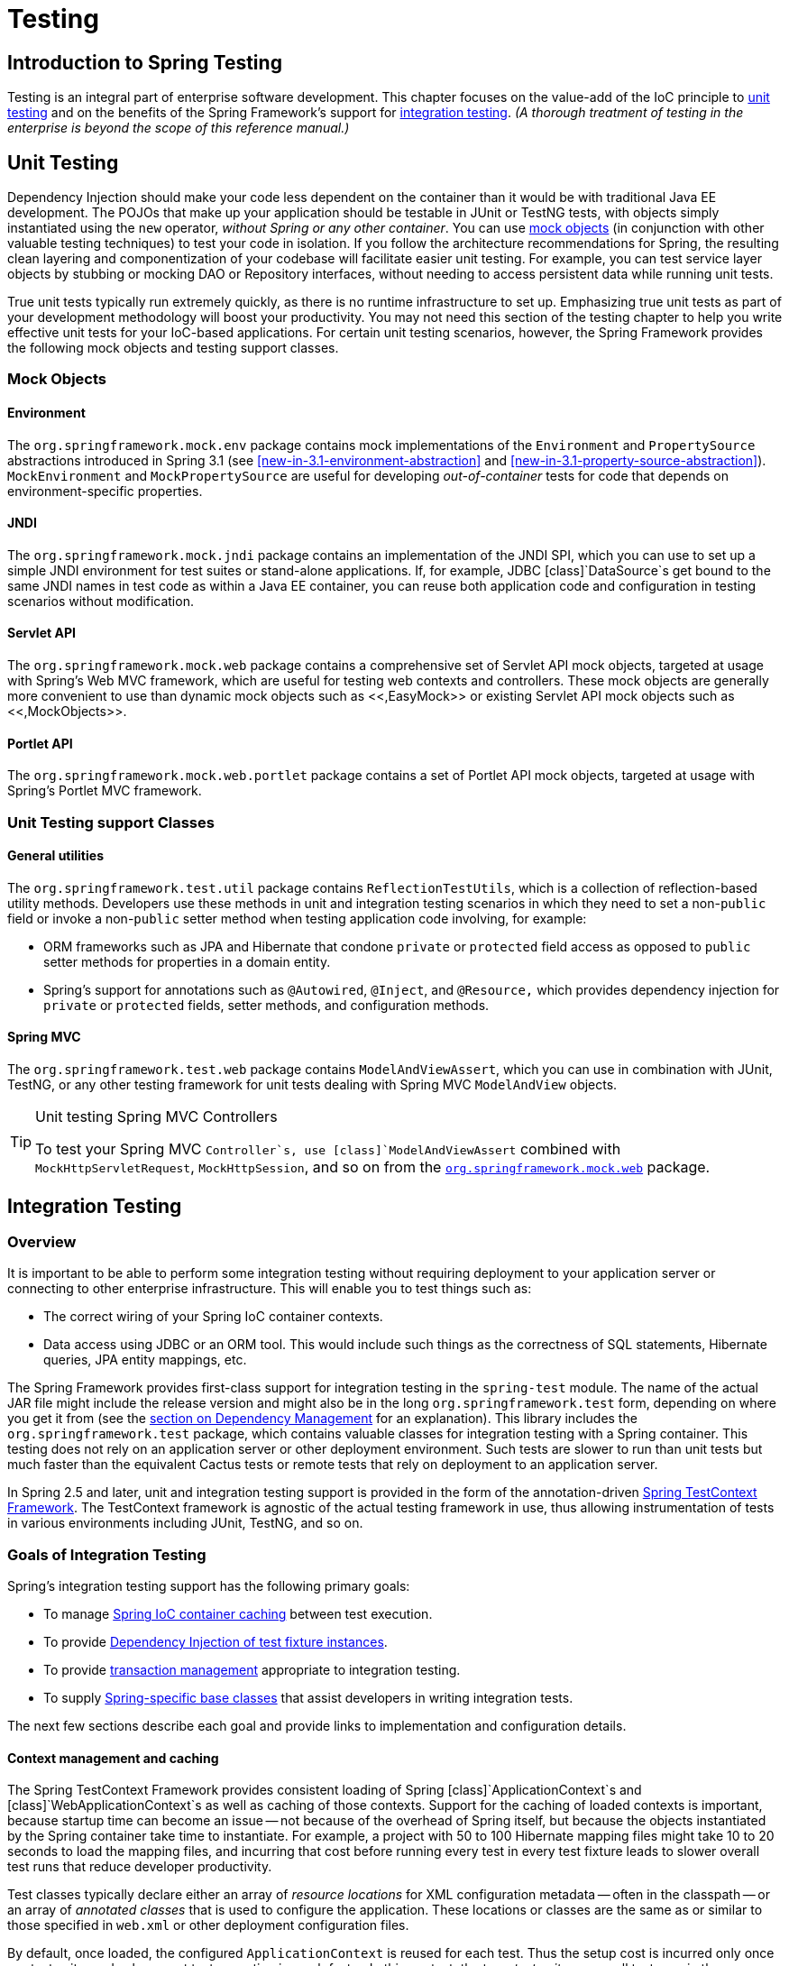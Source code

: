 
= Testing

== Introduction to Spring Testing

Testing is an integral part of enterprise software development.
This chapter focuses on the value-add of the IoC principle to <<unit-testing,unit testing>> and on the benefits of the Spring Framework's support for <<integration-testing,integration
    testing>>.
_(A thorough treatment of testing in the enterprise
    is beyond the scope of this reference manual.)_

== Unit Testing

Dependency Injection should make your code less dependent on the container than it would be with traditional Java EE development.
The POJOs that make up your application should be testable in JUnit or TestNG tests, with objects simply instantiated using the `new` operator, _without Spring or any other container_.
You can use <<mock-objects,mock objects>> (in conjunction with other valuable testing techniques) to test your code in isolation.
If you follow the architecture recommendations for Spring, the resulting clean layering and componentization of your codebase will facilitate easier unit testing.
For example, you can test service layer objects by stubbing or mocking DAO or Repository interfaces, without needing to access persistent data while running unit tests.

True unit tests typically run extremely quickly, as there is no runtime infrastructure to set up.
Emphasizing true unit tests as part of your development methodology will boost your productivity.
You may not need this section of the testing chapter to help you write effective unit tests for your IoC-based applications.
For certain unit testing scenarios, however, the Spring Framework provides the following mock objects and testing support classes.

=== Mock Objects

==== Environment

The `org.springframework.mock.env` package contains mock implementations of the [interface]`Environment` and [interface]`PropertySource` abstractions introduced in Spring 3.1 (see <<new-in-3.1-environment-abstraction>> and <<new-in-3.1-property-source-abstraction>>).
[class]`MockEnvironment` and [class]`MockPropertySource` are useful for developing _out-of-container_ tests for code that depends on environment-specific properties.

==== JNDI

The `org.springframework.mock.jndi` package contains an implementation of the JNDI SPI, which you can use to set up a simple JNDI environment for test suites or stand-alone applications.
If, for example, JDBC [class]`DataSource`s get bound to the same JNDI names in test code as within a Java EE container, you can reuse both application code and configuration in testing scenarios without modification.

==== Servlet API

The `org.springframework.mock.web` package contains a comprehensive set of Servlet API mock objects, targeted at usage with Spring's Web MVC framework, which are useful for testing web contexts and controllers.
These mock objects are generally more convenient to use than dynamic mock objects such as <<,EasyMock>> or existing Servlet API mock objects such as <<,MockObjects>>.

==== Portlet API

The `org.springframework.mock.web.portlet` package contains a set of Portlet API mock objects, targeted at usage with Spring's Portlet MVC framework.

=== Unit Testing support Classes

==== General utilities

The `org.springframework.test.util` package contains [class]`ReflectionTestUtils`, which is a collection of reflection-based utility methods.
Developers use these methods in unit and integration testing scenarios in which they need to set a non-`public` field or invoke a non-`public` setter method when testing application code involving, for example:

* ORM frameworks such as JPA and Hibernate that condone `private` or `protected` field access as opposed to `public` setter methods for properties in a domain entity.
* Spring's support for annotations such as [interface]`@Autowired`, [interface]`@Inject`, and [interface]`@Resource,` which provides dependency injection for `private` or `protected` fields, setter methods, and configuration methods.

==== Spring MVC

The `org.springframework.test.web` package contains [class]`ModelAndViewAssert`, which you can use in combination with JUnit, TestNG, or any other testing framework for unit tests dealing with Spring MVC [class]`ModelAndView` objects.

.Unit testing Spring MVC Controllers
[TIP]
====
To test your Spring MVC `Controller`s, use [class]`ModelAndViewAssert` combined with `MockHttpServletRequest`, `MockHttpSession`, and so on from the <<mock-objects-servlet,`org.springframework.mock.web`>> package.
====

== Integration Testing

=== Overview

It is important to be able to perform some integration testing without requiring deployment to your application server or connecting to other enterprise infrastructure.
This will enable you to test things such as:

* The correct wiring of your Spring IoC container contexts.
* Data access using JDBC or an ORM tool.
  This would include such things as the correctness of SQL statements, Hibernate queries, JPA entity mappings, etc.

The Spring Framework provides first-class support for integration testing in the [file]`spring-test` module.
The name of the actual JAR file might include the release version and might also be in the long [file]`org.springframework.test` form, depending on where you get it from (see the <<dependency-management,section on
      Dependency Management>> for an explanation).
This library includes the `org.springframework.test` package, which contains valuable classes for integration testing with a Spring container.
This testing does not rely on an application server or other deployment environment.
Such tests are slower to run than unit tests but much faster than the equivalent Cactus tests or remote tests that rely on deployment to an application server.

In Spring 2.5 and later, unit and integration testing support is provided in the form of the annotation-driven <<testcontext-framework,Spring TestContext Framework>>.
The TestContext framework is agnostic of the actual testing framework in use, thus allowing instrumentation of tests in various environments including JUnit, TestNG, and so on.

=== Goals of Integration Testing

Spring's integration testing support has the following primary goals:

* To manage <<testing-ctx-management,Spring IoC
            container caching>> between test execution.
* To provide <<testing-fixture-di,Dependency
            Injection of test fixture instances>>.
* To provide <<testing-tx,transaction
            management>> appropriate to integration testing.
* To supply <<testing-support-classes,Spring-specific base classes>> that assist developers in writing integration tests.

The next few sections describe each goal and provide links to implementation and configuration details.

==== Context management and caching

The Spring TestContext Framework provides consistent loading of Spring [class]`ApplicationContext`s and [class]`WebApplicationContext`s as well as caching of those contexts.
Support for the caching of loaded contexts is important, because startup time can become an issue -- not because of the overhead of Spring itself, but because the objects instantiated by the Spring container take time to instantiate.
For example, a project with 50 to 100 Hibernate mapping files might take 10 to 20 seconds to load the mapping files, and incurring that cost before running every test in every test fixture leads to slower overall test runs that reduce developer productivity.

Test classes typically declare either an array of _resource locations_ for XML configuration metadata -- often in the classpath -- or an array of _annotated
        classes_ that is used to configure the application.
These locations or classes are the same as or similar to those specified in `web.xml` or other deployment configuration files.

By default, once loaded, the configured [interface]`ApplicationContext` is reused for each test.
Thus the setup cost is incurred only once per test suite, and subsequent test execution is much faster.
In this context, the term _test suite_ means all tests run in the same JVM -- for example, all tests run from an Ant, Maven, or Gradle build for a given project or module.
In the unlikely case that a test corrupts the application context and requires reloading -- for example, by modifying a bean definition or the state of an application object -- the TestContext framework can be configured to reload the configuration and rebuild the application context before executing the next test.

See <<testcontext-ctx-management>> and <<testcontext-ctx-management-caching>> with the TestContext framework.

==== Dependency Injection of test fixtures

When the TestContext framework loads your application context, it can optionally configure instances of your test classes via Dependency Injection.
This provides a convenient mechanism for setting up test fixtures using preconfigured beans from your application context.
A strong benefit here is that you can reuse application contexts across various testing scenarios (e.g., for configuring Spring-managed object graphs, transactional proxies, [class]`DataSource`s, etc.), thus avoiding the need to duplicate complex test fixture setup for individual test cases.

As an example, consider the scenario where we have a class, [class]`HibernateTitleRepository`, that implements data access logic for a [class]`Title` domain entity.
We want to write integration tests that test the following areas:

* The Spring configuration: basically, is everything related to the configuration of the [class]`HibernateTitleRepository` bean correct and present?
* The Hibernate mapping file configuration: is everything mapped correctly, and are the correct lazy-loading settings in place?
* The logic of the [class]`HibernateTitleRepository`: does the configured instance of this class perform as anticipated?

See dependency injection of test fixtures with the <<testcontext-fixture-di,TestContext framework>>.

==== Transaction management

One common issue in tests that access a real database is their effect on the state of the persistence store.
Even when you're using a development database, changes to the state may affect future tests.
Also, many operations -- such as inserting or modifying persistent data -- cannot be performed (or verified) outside a transaction.

The TestContext framework addresses this issue.
By default, the framework will create and roll back a transaction for each test.
You simply write code that can assume the existence of a transaction.
If you call transactionally proxied objects in your tests, they will behave correctly, according to their configured transactional semantics.
In addition, if a test method deletes the contents of selected tables while running within the transaction managed for the test, the transaction will roll back by default, and the database will return to its state prior to execution of the test.
Transactional support is provided to a test via a [class]`PlatformTransactionManager` bean defined in the test's application context.

If you want a transaction to commit -- unusual, but occasionally useful when you want a particular test to populate or modify the database -- the TestContext framework can be instructed to cause the transaction to commit instead of roll back via the <<integration-testing-annotations,[interface]`@TransactionConfiguration`>> and <<integration-testing-annotations,[interface]`@Rollback`>> annotations.

See transaction management with the <<testcontext-tx,TestContext framework>>.

==== Support classes for integration testing

The Spring TestContext Framework provides several `abstract` support classes that simplify the writing of integration tests.
These base test classes provide well-defined hooks into the testing framework as well as convenient instance variables and methods, which enable you to access:

* The `ApplicationContext`, for performing explicit bean lookups or testing the state of the context as a whole.
* A [class]`JdbcTemplate`, for executing SQL statements to query the database.
  Such queries can be used to confirm database state both _prior to_ and _after_ execution of database-related application code, and Spring ensures that such queries run in the scope of the same transaction as the application code.
  When used in conjunction with an ORM tool, be sure to avoid <<testcontext-tx-false-positives,false
              positives>>.

In addition, you may want to create your own custom, application-wide superclass with instance variables and methods specific to your project.

See support classes for the <<testcontext-support-classes,TestContext
        framework>>.

=== JDBC Testing Support

The `org.springframework.test.jdbc` package contains [class]`JdbcTestUtils`, which is a collection of JDBC related utility functions intended to simplify standard database testing scenarios.
_Note that <<testcontext-support-classes-junit4,[class]`AbstractTransactionalJUnit4SpringContextTests`>>
      and <<testcontext-support-classes-testng,[class]`AbstractTransactionalTestNGSpringContextTests`>>
      provide convenience methods which delegate to
      [class]`JdbcTestUtils` internally._

The `spring-jdbc` module provides support for configuring and launching an embedded database which can be used in integration tests that interact with a database.
For details, see <<jdbc-embedded-database-support>> and <<jdbc-embedded-database-dao-testing>>.

=== Annotations

==== Spring Testing Annotations

The Spring Framework provides the following set of _Spring-specific_ annotations that you can use in your unit and integration tests in conjunction with the TestContext framework.
Refer to the respective Javadoc for further information, including default attribute values, attribute aliases, and so on.

* _[interface]`@ContextConfiguration`_
+
Defines class-level metadata that is used to determine how to load and configure an [interface]`ApplicationContext` for integration tests.
Specifically, [interface]`@ContextConfiguration` declares _either_ the application context resource  _or_ the annotated  that will be used to load the context.
+
Resource locations are typically XML configuration files located in the classpath; whereas, annotated classes are typically [interface]`@Configuration` classes.
However, resource locations can also refer to files in the file system, and annotated classes can be component classes, etc.
+
[source,java]
----
@ContextConfiguration("/test-config.xml")
public class XmlApplicationContextTests {
    // class body...
}
----
+
[source,java]
----
@ContextConfiguration(classes = TestConfig.class)
public class ConfigClassApplicationContextTests {
    // class body...
}
----
+
As an alternative or in addition to declaring resource locations or annotated classes, [interface]`@ContextConfiguration` may be used to declare [interface]`ApplicationContextInitializer` classes.
+
[source,java]
----
@ContextConfiguration(initializers = CustomContextIntializer.class)
public class ContextInitializerTests {
    // class body...
}
----
+
[interface]`@ContextConfiguration` may optionally be used to declare the [interface]`ContextLoader` strategy as well.
Note, however, that you typically do not need to explicitly configure the loader since the default loader supports either resource  or annotated  as well as .
+
[source,java]
----
@ContextConfiguration(locations = "/test-context.xml", loader = CustomContextLoader.class)
public class CustomLoaderXmlApplicationContextTests {
    // class body...
}
----
+
NOTE: [interface]`@ContextConfiguration` provides support for _inheriting_ resource locations or configuration classes as well as context initializers declared by superclasses by default.
+
See <<testcontext-ctx-management>> and the Javadoc for [interface]`@ContextConfiguration` for further details.

* _[interface]`@WebAppConfiguration`_
+
A class-level annotation that is used to declare that the [interface]`ApplicationContext` loaded for an integration test should be a [interface]`WebApplicationContext`.
The mere presence of [interface]`@WebAppConfiguration` on a test class ensures that a [interface]`WebApplicationContext` will be loaded for the test, using the default value of `"file:src/main/webapp"` for the path to the root of the web application (i.e., the _resource base
            path_).
The resource base path is used behind the scenes to create a [class]`MockServletContext` which serves as the [interface]`ServletContext` for the test's [interface]`WebApplicationContext`.
+
[source,java]
----
@ContextConfiguration
@WebAppConfiguration
public class WebAppTests {
    // class body...
}
----
+
To override the default, specify a different base resource path via the _implicit_ [interface]`value` attribute.
Both `classpath:` and `file:` resource prefixes are supported.
If no resource prefix is supplied the path is assumed to be a file system resource.
+
[source,java]
----
@ContextConfiguration
@WebAppConfiguration("classpath:test-web-resources")
public class WebAppTests {
    // class body...
}
----
+
Note that [interface]`@WebAppConfiguration` must be used in conjunction with [interface]`@ContextConfiguration`, either within a single test class or within a test class hierarchy.
See the Javadoc for [interface]`@WebAppConfiguration` for further details.

* _[interface]`@ContextHierarchy`_
+
A class-level annotation that is used to define a hierarchy of [interface]`ApplicationContext`s for integration tests.
[interface]`@ContextHierarchy` should be declared with a list of one or more [interface]`@ContextConfiguration` instances, each of which defines a level in the context hierarchy.
The following examples demonstrate the use of [interface]`@ContextHierarchy` within a single test class; however, [interface]`@ContextHierarchy` can also be used within a test class hierarchy.
+
[source,java]
----
@ContextHierarchy({
    @ContextConfiguration("/parent-config.xml"),
    @ContextConfiguration("/child-config.xml")
})
public class ContextHierarchyTests {
    // class body...
}
----
+
[source,java]
----
@WebAppConfiguration
@ContextHierarchy({
    @ContextConfiguration(classes = AppConfig.class),
    @ContextConfiguration(classes = WebConfig.class)
})
public class WebIntegrationTests {
    // class body...
}
----
+
If you need to merge or override the configuration for a given level of the context hierarchy within a test class hierarchy, you must explicitly name that level by supplying the same value to the  attribute in [interface]`@ContextConfiguration` at each corresponding level in the class hierarchy.
See <<testcontext-ctx-management-ctx-hierarchies>> and the Javadoc for [interface]`@ContextHierarchy` for further examples.

* _[interface]`@ActiveProfiles`_
+
A class-level annotation that is used to declare which _bean definition profiles_ should be active when loading an [interface]`ApplicationContext` for test classes.
+
[source,java]
----
@ContextConfiguration
@ActiveProfiles("dev")
public class DeveloperTests {
    // class body...
}
----
+
[source,java]
----
@ContextConfiguration
@ActiveProfiles({"dev", "integration"})
public class DeveloperIntegrationTests {
    // class body...
}
----
+
NOTE: [interface]`@ActiveProfiles` provides support for _inheriting_ active bean definition profiles declared by superclasses by default.
It is also possible to resolve active bean definition profiles programmatically by implementing a custom [interface]`ActiveProfilesResolver` and registering it via the  attribute of [interface]`@ActiveProfiles`.
+
See <<testcontext-ctx-management-env-profiles>> and the Javadoc for [interface]`@ActiveProfiles` for examples and further details.

* _[interface]`@DirtiesContext`_
+
Indicates that the underlying Spring [interface]`ApplicationContext` has been _dirtied_ during the execution of a test (i.e., modified or corrupted in some manner -- for example, by changing the state of a singleton bean) and should be closed, regardless of whether the test passed.
When an application context is marked _dirty_, it is removed from the testing framework's cache and closed.
As a consequence, the underlying Spring container will be rebuilt for any subsequent test that requires a context with the same configuration metadata.
+
[interface]`@DirtiesContext` can be used as both a class-level and method-level annotation within the same test class.
In such scenarios, the [interface]`ApplicationContext` is marked as _dirty_ after any such annotated method as well as after the entire class.
If the [class]`ClassMode` is set to `AFTER_EACH_TEST_METHOD`, the context is marked dirty after each test method in the class.
+
The following examples explain when the context would be dirtied for various configuration scenarios:
+
* After the current test class, when declared on a class with class mode set to `AFTER_CLASS` (i.e., the default class mode).
+
[source,java]
----
@DirtiesContext
public class ContextDirtyingTests {
    // some tests that result in the Spring container being dirtied
}
----

* After each test method in the current test class, when declared on a class with class mode set to `AFTER_EACH_TEST_METHOD.`
+
[source,java]
----
@DirtiesContext(classMode = ClassMode.AFTER_EACH_TEST_METHOD)
public class ContextDirtyingTests {
    // some tests that result in the Spring container being dirtied
}
----

* After the current test, when declared on a method.
+
[source,java]
----
@DirtiesContext
@Test
public void testProcessWhichDirtiesAppCtx() {
    // some logic that results in the Spring container being dirtied
}
----

+
If [interface]`@DirtiesContext` is used in a test whose context is configured as part of a context hierarchy via [interface]`@ContextHierarchy`, the  flag can be used to control how the context cache is cleared.
By default an _exhaustive_ algorithm will be used that clears the context cache including not only the current level but also all other context hierarchies that share an ancestor context common to the current test; all [interface]`ApplicationContext`s that reside in a sub-hierarchy of the common ancestor context will be removed from the context cache and closed.
If the _exhaustive_ algorithm is overkill for a particular use case, the simpler _current level_ algorithm can be specified instead, as seen below.
+
[source,java]
----
@ContextHierarchy({
    @ContextConfiguration("/parent-config.xml"),
    @ContextConfiguration("/child-config.xml")
})
public class BaseTests {
    // class body...
}

public class ExtendedTests extends BaseTests {

    @Test
    @DirtiesContext(hierarchyMode = HierarchyMode.CURRENT_LEVEL)
    public void test() {
        // some logic that results in the child context being dirtied
    }
}
----
+
For further details regarding the [constant]`EXHAUSTIVE` and [constant]`CURRENT_LEVEL` algorithms see the Javadoc for [interface]`DirtiesContext.HierarchyMode`.

* _[interface]`@TestExecutionListeners`_
+
Defines class-level metadata for configuring which [interface]`TestExecutionListener`s should be registered with the [class]`TestContextManager`.
Typically, [interface]`@TestExecutionListeners` is used in conjunction with [interface]`@ContextConfiguration`.
+
[source,java]
----
@ContextConfiguration
@TestExecutionListeners({CustomTestExecutionListener.class, AnotherTestExecutionListener.class})
public class CustomTestExecutionListenerTests {
    // class body...
}
----
+
[interface]`@TestExecutionListeners` supports _inherited_ listeners by default.
See the Javadoc for an example and further details.

* _[interface]`@TransactionConfiguration`_
+
Defines class-level metadata for configuring transactional tests.
Specifically, the bean name of the [interface]`PlatformTransactionManager` that should be used to drive transactions can be explicitly specified if there are multiple beans of type [interface]`PlatformTransactionManager` in the test's [interface]`ApplicationContext` and if the bean name of the desired [interface]`PlatformTransactionManager` is not "transactionManager".
In addition, you can change the `defaultRollback` flag to `false`.
Typically, [interface]`@TransactionConfiguration` is used in conjunction with [interface]`@ContextConfiguration`.
+
[source,java]
----
@ContextConfiguration
@TransactionConfiguration(transactionManager = "txMgr", defaultRollback = false)
public class CustomConfiguredTransactionalTests {
    // class body...
}
----
+
NOTE: If the default conventions are sufficient for your test configuration, you can avoid using [interface]`@TransactionConfiguration` altogether.
In other words, if you have only one transaction manger -- or if you have multiple transaction mangers but the transaction manager for tests is named "transactionManager" or specified via a [interface]`TransactionManagementConfigurer` -- and if you want transactions to roll back automatically, then there is no need to annotate your test class with [interface]`@TransactionConfiguration`.

* _[interface]`@Rollback`_
+
Indicates whether the transaction for the annotated test method should be _rolled back_ after the test method has completed.
If `true`, the transaction is rolled back; otherwise, the transaction is committed.
Use [interface]`@Rollback` to override the default rollback flag configured at the class level.
+
[source,java]
----
@Rollback(false)
@Test
public void testProcessWithoutRollback() {
    // ...
}
----

* _[interface]`@BeforeTransaction`_
+
Indicates that the annotated `public void` method should be executed _before_ a transaction is started for test methods configured to run within a transaction via the [interface]`@Transactional` annotation.
+
[source,java]
----
@BeforeTransaction
public void beforeTransaction() {
    // logic to be executed before a transaction is started
}
----

* _[interface]`@AfterTransaction`_
+
Indicates that the annotated `public void` method should be executed _after_ a transaction has ended for test methods configured to run within a transaction via the [interface]`@Transactional` annotation.
+
[source,java]
----
@AfterTransaction
public void afterTransaction() {
    // logic to be executed after a transaction has ended
}
----


==== Standard Annotation Support

The following annotations are supported with standard semantics for all configurations of the Spring TestContext Framework.
Note that these annotations are not specific to tests and can be used anywhere in the Spring Framework.

* _[interface]`@Autowired`_
* _[interface]`@Qualifier`_
* _[interface]`@Resource`_ (javax.annotation) _if JSR-250 is present_
* _[interface]`@Inject`_ (javax.inject) _if JSR-330 is
              present_
* _[interface]`@Named`_ (javax.inject) _if JSR-330 is
              present_
* _[interface]`@PersistenceContext`_ (javax.persistence) _if JPA is present_
* _[interface]`@PersistenceUnit`_ (javax.persistence) _if JPA is present_
* _[interface]`@Required`_
* _[interface]`@Transactional`_

.JSR-250 Lifecycle Annotations
[NOTE]
====
In the Spring TestContext Framework [interface]`@PostConstruct` and [interface]`@PreDestroy` may be used with standard semantics on any application components configured in the [interface]`ApplicationContext`; however, these lifecycle annotations have limited usage within an actual test class.

If a method within a test class is annotated with [interface]`@PostConstruct`, that method will be executed before any _before_ methods of the underlying test framework (e.g., methods annotated with JUnit's [interface]`@Before`), and that will apply for every test method in the test class.
On the other hand, if a method within a test class is annotated with [interface]`@PreDestroy`, that method will _never_ be executed.
Within a test class it is therefore recommended to use test lifecycle callbacks from the underlying test framework instead of [interface]`@PostConstruct` and [interface]`@PreDestroy`.
====

==== Spring JUnit Testing Annotations

The following annotations are _only_ supported when used in conjunction with the <<testcontext-junit4-runner,SpringJUnit4ClassRunner>> or the <<testcontext-support-classes-junit4,JUnit>> support classes.

* _[interface]`@IfProfileValue`_
+
Indicates that the annotated test is enabled for a specific testing environment.
If the configured [class]`ProfileValueSource` returns a matching `value` for the provided `name`, the test is enabled.
This annotation can be applied to an entire class or to individual methods.
Class-level usage overrides method-level usage.
+
[source,java]
----
@IfProfileValue(name="java.vendor", value="Sun Microsystems Inc.")
@Test
public void testProcessWhichRunsOnlyOnSunJvm() {
    // some logic that should run only on Java VMs from Sun Microsystems
}
----
+
Alternatively, you can configure [interface]`@IfProfileValue` with a list of `values` (with _OR_ semantics) to achieve TestNG-like support for _test groups_ in a JUnit environment.
Consider the following example:
+
[source,java]
----
@IfProfileValue(name="test-groups", values={"unit-tests", "integration-tests"})
@Test
public void testProcessWhichRunsForUnitOrIntegrationTestGroups() {
    // some logic that should run only for unit and integration test groups
}
----

* _[interface]`@ProfileValueSourceConfiguration`_
+
Class-level annotation that specifies what type of `ProfileValueSource` to use when retrieving _profile values_ configured through the [interface]`@IfProfileValue` annotation.
If [interface]`@ProfileValueSourceConfiguration` is not declared for a test, [class]`SystemProfileValueSource` is used by default.
+
[source,java]
----
@ProfileValueSourceConfiguration(CustomProfileValueSource.class)
public class CustomProfileValueSourceTests {
    // class body...
}
----

* _[interface]`@Timed`_
+
Indicates that the annotated test method must finish execution in a specified time period (in milliseconds).
If the text execution time exceeds the specified time period, the test fails.
+
The time period includes execution of the test method itself, any repetitions of the test (see [interface]`@Repeat`), as well as any _set up_ or _tear down_ of the test fixture.
+
[source,java]
----
@Timed(millis=1000)
public void testProcessWithOneSecondTimeout() {
    // some logic that should not take longer than 1 second to execute
}
----
+
Spring's [interface]`@Timed` annotation has different semantics than JUnit's [interface]`@Test(timeout=...)` support.
Specifically, due to the manner in which JUnit handles test execution timeouts (that is, by executing the test method in a separate [class]`Thread`), [interface]`@Test(timeout=...)` applies to _each iteration_ in the case of repetitions and preemptively fails the test if the test takes too long.
Spring's [interface]`@Timed`, on the other hand, times the _total_ test execution time (including all repetitions) and does not preemptively fail the test but rather waits for the test to complete before failing.

* _[interface]`@Repeat`_
+
Indicates that the annotated test method must be executed repeatedly.
The number of times that the test method is to be executed is specified in the annotation.
+
The scope of execution to be repeated includes execution of the test method itself as well as any _set up_ or _tear down_ of the test fixture.
+
[source,java]
----
@Repeat(10)
@Test
public void testProcessRepeatedly() {
    // ...
}
----


=== Spring TestContext Framework

The _Spring [class]`TestContext`
      Framework_ (located in the `org.springframework.test.context` package) provides generic, annotation-driven unit and integration testing support that is agnostic of the testing framework in use.
The TestContext framework also places a great deal of importance on _convention over
      configuration_ with reasonable defaults that can be overridden through annotation-based configuration.

In addition to generic testing infrastructure, the TestContext framework provides explicit support for JUnit and TestNG in the form of `abstract` support classes.
For JUnit, Spring also provides a custom JUnit [interface]`Runner` that allows one to write so-called _POJO test classes_.
POJO test classes are not required to extend a particular class hierarchy.

The following section provides an overview of the internals of the TestContext framework.
If you are only interested in using the framework and not necessarily interested in extending it with your own custom listeners or custom loaders, feel free to go directly to the configuration (<<testcontext-ctx-management,context management>>, <<testcontext-fixture-di,dependency injection>>, <<testcontext-tx,transaction management>>), <<testcontext-support-classes,support classes>>, and <<integration-testing-annotations,annotation support>> sections.

==== Key abstractions

The core of the framework consists of the [class]`TestContext` and [class]`TestContextManager` classes and the [interface]`TestExecutionListener`, [interface]`ContextLoader`, and [interface]`SmartContextLoader` interfaces.
A [class]`TestContextManager` is created on a per-test basis (e.g., for the execution of a single test method in JUnit).
The [class]`TestContextManager` in turn manages a [class]`TestContext` that holds the context of the current test.
The [class]`TestContextManager` also updates the state of the [class]`TestContext` as the test progresses and delegates to [interface]`TestExecutionListener`s, which instrument the actual test execution by providing dependency injection, managing transactions, and so on.
A [interface]`ContextLoader` (or [interface]`SmartContextLoader`) is responsible for loading an [interface]`ApplicationContext` for a given test class.
Consult the Javadoc and the Spring test suite for further information and examples of various implementations.

* [class]`TestContext`: Encapsulates the context in which a test is executed, agnostic of the actual testing framework in use, and provides context management and caching support for the test instance for which it is responsible.
  The [class]`TestContext` also delegates to a [interface]`ContextLoader` (or [interface]`SmartContextLoader`) to load an [interface]`ApplicationContext` if requested.
* [class]`TestContextManager`: The main entry point into the _Spring TestContext Framework_, which manages a single [class]`TestContext` and signals events to all registered [interface]`TestExecutionListener`s at well-defined test execution points:
+
* prior to any _before class methods_ of a particular testing framework
* test instance preparation
* prior to any _before methods_ of a particular testing framework
* after any _after methods_ of a particular testing framework
* after any _after class methods_ of a particular testing framework

* [interface]`TestExecutionListener`: Defines a _listener_ API for reacting to test execution events published by the [class]`TestContextManager` with which the listener is registered.
+
Spring provides four [interface]`TestExecutionListener` implementations that are configured by default: [class]`ServletTestExecutionListener`, [class]`DependencyInjectionTestExecutionListener`, [class]`DirtiesContextTestExecutionListener`, and [class]`TransactionalTestExecutionListener`.
Respectively, they support Servlet API mocks for a [interface]`WebApplicationContext`, dependency injection of the test instance, handling of the [interface]`@DirtiesContext` annotation, and transactional test execution with default rollback semantics.

* [interface]`ContextLoader`: Strategy interface introduced in Spring 2.5 for loading an [interface]`ApplicationContext` for an integration test managed by the Spring TestContext Framework.
+
As of Spring 3.1, implement [interface]`SmartContextLoader` instead of this interface in order to provide support for annotated classes and active bean definition profiles.

* [interface]`SmartContextLoader`: Extension of the [interface]`ContextLoader` interface introduced in Spring 3.1.
+
The [interface]`SmartContextLoader` SPI supersedes the [interface]`ContextLoader` SPI that was introduced in Spring 2.5.
Specifically, a [interface]`SmartContextLoader` can choose to process resource , annotated , or context .
Furthermore, a [interface]`SmartContextLoader` can set active bean definition profiles in the context that it loads.
+
Spring provides the following implementations:
+
* [class]`DelegatingSmartContextLoader`: one of two default loaders which delegates internally to an [class]`AnnotationConfigContextLoader` or a [class]`GenericXmlContextLoader` depending either on the configuration declared for the test class or on the presence of default locations or default configuration classes.
* [class]`WebDelegatingSmartContextLoader`: one of two default loaders which delegates internally to an [class]`AnnotationConfigWebContextLoader` or a [class]`GenericXmlWebContextLoader` depending either on the configuration declared for the test class or on the presence of default locations or default configuration classes.
  A web [interface]`ContextLoader` will only be used if [interface]`@WebAppConfiguration` is present on the test class.
* [class]`AnnotationConfigContextLoader`: loads a standard [interface]`ApplicationContext` from _annotated classes_.
* [class]`AnnotationConfigWebContextLoader`: loads a [interface]`WebApplicationContext` from _annotated classes_.
* [class]`GenericXmlContextLoader`: loads a standard [interface]`ApplicationContext` from XML _resource locations_.
* [class]`GenericXmlWebContextLoader`: loads a [interface]`WebApplicationContext` from XML _resource locations_.
* [class]`GenericPropertiesContextLoader`: loads a standard [interface]`ApplicationContext` from Java Properties files.


The following sections explain how to configure the [class]`TestContext` framework through annotations and provide working examples of how to write unit and integration tests with the framework.

==== Context management

Each [class]`TestContext` provides context management and caching support for the test instance it is responsible for.
Test instances do not automatically receive access to the configured [interface]`ApplicationContext`.
However, if a test class implements the [interface]`ApplicationContextAware` interface, a reference to the [class]`ApplicationContext` is supplied to the test instance.
Note that [class]`AbstractJUnit4SpringContextTests` and [class]`AbstractTestNGSpringContextTests` implement [interface]`ApplicationContextAware` and therefore provide access to the [class]`ApplicationContext` automatically.

.@Autowired ApplicationContext
[TIP]
====
As an alternative to implementing the [interface]`ApplicationContextAware` interface, you can inject the application context for your test class through the [interface]`@Autowired` annotation on either a field or setter method.
For example:

[source,java]
----
@RunWith(SpringJUnit4ClassRunner.class)
@ContextConfiguration
public class MyTest {

    @Autowired
    private ApplicationContext applicationContext;

    // class body...
}
----

Similarly, if your test is configured to load a [interface]`WebApplicationContext`, you can inject the web application context into your test as follows:

[source,java]
----
@RunWith(SpringJUnit4ClassRunner.class)
@WebAppConfiguration
@ContextConfiguration
public class MyWebAppTest {

    @Autowired
    private WebApplicationContext wac;

    // class body...
}
----

Dependency injection via [interface]`@Autowired` is provided by the [class]`DependencyInjectionTestExecutionListener` which is configured by default (see <<testcontext-fixture-di>>).
====

Test classes that use the TestContext framework do not need to extend any particular class or implement a specific interface to configure their application context.
Instead, configuration is achieved simply by declaring the [interface]`@ContextConfiguration` annotation at the class level.
If your test class does not explicitly declare application context resource `locations` or annotated , the configured [interface]`ContextLoader` determines how to load a context from a default location or default configuration classes.
In addition to context resource  and annotated , an application context can also be configured via application context .

The following sections explain how to configure an [interface]`ApplicationContext` via XML configuration files, annotated classes (typically [interface]`@Configuration` classes), or context initializers using Spring's [interface]`@ContextConfiguration` annotation.
Alternatively, you can implement and configure your own custom [interface]`SmartContextLoader` for advanced use cases.

===== Context configuration with XML resources

To load an [interface]`ApplicationContext` for your tests using XML configuration files, annotate your test class with [interface]`@ContextConfiguration` and configure the `locations` attribute with an array that contains the resource locations of XML configuration metadata.
A plain or relative path -- for example `"context.xml"` -- will be treated as a classpath resource that is relative to the package in which the test class is defined.
A path starting with a slash is treated as an absolute classpath location, for example `"/org/example/config.xml"`.
A path which represents a resource URL (i.e., a path prefixed with `classpath:`, `file:`, `http:`, etc.) will be used _as
          is_.

[source,java]
----
@RunWith(SpringJUnit4ClassRunner.class)
// ApplicationContext will be loaded from "/app-config.xml" and
// "/test-config.xml" in the root of the classpath
@ContextConfiguration(locations={"/app-config.xml", "/test-config.xml"})
public class MyTest {
    // class body...
}
----

[interface]`@ContextConfiguration` supports an alias for the `locations` attribute through the standard Java `value` attribute.
Thus, if you do not need to declare additional attributes in [interface]`@ContextConfiguration`, you can omit the declaration of the `locations` attribute name and declare the resource locations by using the shorthand format demonstrated in the following example.

[source,java]
----
@RunWith(SpringJUnit4ClassRunner.class)
@ContextConfiguration({"/app-config.xml", "/test-config.xml"})
public class MyTest {
    // class body...
}
----

If you omit both the  and  attributes from the [interface]`@ContextConfiguration` annotation, the TestContext framework will attempt to detect a default XML resource location.
Specifically, [class]`GenericXmlContextLoader` detects a default location based on the name of the test class.
If your class is named `com.example.MyTest`, [class]`GenericXmlContextLoader` loads your application context from `"classpath:/com/example/MyTest-context.xml"`.

[source,java]
----
package com.example;

@RunWith(SpringJUnit4ClassRunner.class)
// ApplicationContext will be loaded from
// "classpath:/com/example/MyTest-context.xml"
@ContextConfiguration
public class MyTest {
    // class body...
}
----

===== Context configuration with annotated classes

To load an [interface]`ApplicationContext` for your tests using _annotated classes_ (see <<beans-java>>), annotate your test class with [interface]`@ContextConfiguration` and configure the `classes` attribute with an array that contains references to annotated classes.

[source,java]
----
@RunWith(SpringJUnit4ClassRunner.class)
// ApplicationContext will be loaded from AppConfig and TestConfig
@ContextConfiguration(classes = {AppConfig.class, TestConfig.class})
public class MyTest {
    // class body...
}
----

If you omit the  attribute from the [interface]`@ContextConfiguration` annotation, the TestContext framework will attempt to detect the presence of default configuration classes.
Specifically, [class]`AnnotationConfigContextLoader` will detect all static inner classes of the test class that meet the requirements for configuration class implementations as specified in the Javadoc for [interface]`@Configuration`.
In the following example, the [class]`OrderServiceTest` class declares a static inner configuration class named [class]`Config` that will be automatically used to load the [interface]`ApplicationContext` for the test class.
Note that the name of the configuration class is arbitrary.
In addition, a test class can contain more than one static inner configuration class if desired.

[source,java]
----
@RunWith(SpringJUnit4ClassRunner.class)
// ApplicationContext will be loaded from the
// static inner Config class
@ContextConfiguration
public class OrderServiceTest {

    @Configuration
    static class Config {

        // this bean will be injected into the OrderServiceTest class
        @Bean
        public OrderService orderService() {
            OrderService orderService = new OrderServiceImpl();
            // set properties, etc.
            return orderService;
        }
    }

    @Autowired
    private OrderService orderService;

    @Test
    public void testOrderService() {
        // test the orderService
    }

}
----

===== Mixing XML resources and annotated classes

It may sometimes be desirable to mix XML resources and annotated classes (i.e., typically [interface]`@Configuration` classes) to configure an [interface]`ApplicationContext` for your tests.
For example, if you use XML configuration in production, you may decide that you want to use [interface]`@Configuration` classes to configure specific Spring-managed components for your tests, or vice versa.
As mentioned in <<integration-testing-annotations-spring>> the TestContext framework does not allow you to declare _both_ via [interface]`@ContextConfiguration`, but this does not mean that you cannot use both.

If you want to use XML _and_ [interface]`@Configuration` classes to configure your tests, you will have to pick one as the _entry
          point_, and that one will have to include or import the other.
For example, in XML you can include [interface]`@Configuration` classes via component scanning or define them as normal Spring beans in XML; whereas, in a [interface]`@Configuration` class you can use [interface]`@ImportResource` to import XML configuration files.
Note that this behavior is semantically equivalent to how you configure your application in production: in production configuration you will define either a set of XML resource locations or a set of [interface]`@Configuration` classes that your production [interface]`ApplicationContext` will be loaded from, but you still have the freedom to include or import the other type of configuration.

===== Context configuration with context initializers

To configure an [interface]`ApplicationContext` for your tests using context initializers, annotate your test class with [interface]`@ContextConfiguration` and configure the `initializers` attribute with an array that contains references to classes that implement [interface]`ApplicationContextInitializer`.
The declared context initializers will then be used to initialize the [interface]`ConfigurableApplicationContext` that is loaded for your tests.
Note that the concrete [interface]`ConfigurableApplicationContext` type supported by each declared initializer must be compatible with the type of [interface]`ApplicationContext` created by the [interface]`SmartContextLoader` in use (i.e., typically a [class]`GenericApplicationContext`).
Furthermore, the order in which the initializers are invoked depends on whether they implement Spring's [interface]`Ordered` interface or are annotated with Spring's [interface]`@Order` annotation.

[source,java]
----
@RunWith(SpringJUnit4ClassRunner.class)
// ApplicationContext will be loaded from TestConfig
// and initialized by TestAppCtxInitializer
@ContextConfiguration(
    classes = TestConfig.class,
    initializers = TestAppCtxInitializer.class)
public class MyTest {
    // class body...
}
----

It is also possible to omit the declaration of XML configuration files or annotated classes in [interface]`@ContextConfiguration` entirely and instead declare only [interface]`ApplicationContextInitializer` classes which are then responsible for registering beans in the context -- for example, by programmatically loading bean definitions from XML files or configuration classes.

[source,java]
----
@RunWith(SpringJUnit4ClassRunner.class)
// ApplicationContext will be initialized by EntireAppInitializer
// which presumably registers beans in the context
@ContextConfiguration(initializers = EntireAppInitializer.class)
public class MyTest {
    // class body...
}
----

===== Context configuration inheritance

[interface]`@ContextConfiguration` supports boolean  and  attributes that denote whether resource locations or annotated classes and context initializers declared by superclasses should be _inherited_.
The default value for both flags is `true`.
This means that a test class inherits the resource locations or annotated classes as well as the context initializers declared by any superclasses.
Specifically, the resource locations or annotated classes for a test class are appended to the list of resource locations or annotated classes declared by superclasses.
Similarly, the initializers for a given test class will be added to the set of initializers defined by test superclasses.
Thus, subclasses have the option of _extending_ the resource locations, annotated classes, or context initializers.

If [interface]`@ContextConfiguration`'s `inheritLocations` or  attribute is set to `false`, the resource locations or annotated classes and the context initializers, respectively, for the test class _shadow_ and effectively replace the configuration defined by superclasses.

In the following example that uses XML resource locations, the [interface]`ApplicationContext` for [class]`ExtendedTest` will be loaded from _"base-config.xml"_ _and_ _"extended-config.xml"_, in that order.
Beans defined in _"extended-config.xml"_ may therefore _override_ (i.e., replace) those defined in _"base-config.xml"_.

[source,java]
----
@RunWith(SpringJUnit4ClassRunner.class)
// ApplicationContext will be loaded from "/base-config.xml"
// in the root of the classpath
@ContextConfiguration("/base-config.xml")
public class BaseTest {
    // class body...
}

// ApplicationContext will be loaded from "/base-config.xml" and
// "/extended-config.xml" in the root of the classpath
@ContextConfiguration("/extended-config.xml")
public class ExtendedTest extends BaseTest {
    // class body...
}
----

Similarly, in the following example that uses annotated classes, the [interface]`ApplicationContext` for [class]`ExtendedTest` will be loaded from the [class]`BaseConfig` _and_ [class]`ExtendedConfig` classes, in that order.
Beans defined in [class]`ExtendedConfig` may therefore override (i.e., replace) those defined in [class]`BaseConfig`.

[source,java]
----
@RunWith(SpringJUnit4ClassRunner.class)
// ApplicationContext will be loaded from BaseConfig
@ContextConfiguration(classes = BaseConfig.class)
public class BaseTest {
    // class body...
}

// ApplicationContext will be loaded from BaseConfig and ExtendedConfig
@ContextConfiguration(classes = ExtendedConfig.class)
public class ExtendedTest extends BaseTest {
    // class body...
}
----

In the following example that uses context initializers, the [interface]`ApplicationContext` for [class]`ExtendedTest` will be initialized using [class]`BaseInitializer` _and_ [class]`ExtendedInitializer`.
Note, however, that the order in which the initializers are invoked depends on whether they implement Spring's [interface]`Ordered` interface or are annotated with Spring's [interface]`@Order` annotation.

[source,java]
----
@RunWith(SpringJUnit4ClassRunner.class)
// ApplicationContext will be initialized by BaseInitializer
@ContextConfiguration(initializers=BaseInitializer.class)
public class BaseTest {
    // class body...
}

// ApplicationContext will be initialized by BaseInitializer
// and ExtendedInitializer
@ContextConfiguration(initializers=ExtendedInitializer.class)
public class ExtendedTest extends BaseTest {
    // class body...
}
----

===== Context configuration with environment profiles

Spring 3.1 introduced first-class support in the framework for the notion of environments and profiles (a.k.a., _bean
          definition profiles_), and integration tests can be configured to activate particular bean definition profiles for various testing scenarios.
This is achieved by annotating a test class with the [interface]`@ActiveProfiles` annotation and supplying a list of profiles that should be activated when loading the [interface]`ApplicationContext` for the test.

NOTE: [interface]`@ActiveProfiles` may be used with any implementation of the new [interface]`SmartContextLoader` SPI, but [interface]`@ActiveProfiles` is not supported with implementations of the older [interface]`ContextLoader` SPI.

Let's take a look at some examples with XML configuration and [interface]`@Configuration` classes.

[source,xml]
----
<!-- app-config.xml -->
<beans xmlns="http://www.springframework.org/schema/beans"
    xmlns:xsi="http://www.w3.org/2001/XMLSchema-instance"
    xmlns:jdbc="http://www.springframework.org/schema/jdbc"
    xmlns:jee="http://www.springframework.org/schema/jee"
    xsi:schemaLocation="...">

    <bean id="transferService"
        class="com.bank.service.internal.DefaultTransferService">
        <constructor-arg ref="accountRepository"/>
        <constructor-arg ref="feePolicy"/>
    </bean>

    <bean id="accountRepository"
        class="com.bank.repository.internal.JdbcAccountRepository">
        <constructor-arg ref="dataSource"/>
    </bean>

    <bean id="feePolicy"
        class="com.bank.service.internal.ZeroFeePolicy"/>

    <beans profile="dev">
        <jdbc:embedded-database id="dataSource">
            <jdbc:script
                location="classpath:com/bank/config/sql/schema.sql"/>
            <jdbc:script
                location="classpath:com/bank/config/sql/test-data.sql"/>
        </jdbc:embedded-database>
    </beans>

    <beans profile="production">
        <jee:jndi-lookup id="dataSource"
            jndi-name="java:comp/env/jdbc/datasource"/>
    </beans>

</beans>
----

[source,java]
----
package com.bank.service;

@RunWith(SpringJUnit4ClassRunner.class)
// ApplicationContext will be loaded from "classpath:/app-config.xml"
@ContextConfiguration("/app-config.xml")
@ActiveProfiles("dev")
public class TransferServiceTest {

   @Autowired
   private TransferService transferService;

   @Test
   public void testTransferService() {
       // test the transferService
   }
}
----

When [class]`TransferServiceTest` is run, its [interface]`ApplicationContext` will be loaded from the [file]`app-config.xml` configuration file in the root of the classpath.
If you inspect [file]`app-config.xml` you'll notice that the  bean has a dependency on a  bean; however,  is not defined as a top-level bean.
Instead,  is defined twice: once in the _production_ profile and once in the _dev_ profile.

By annotating [class]`TransferServiceTest` with [interface]`@ActiveProfiles("dev")` we instruct the Spring TestContext Framework to load the [interface]`ApplicationContext` with the active profiles set to `{"dev"}`.
As a result, an embedded database will be created, and the  bean will be wired with a reference to the development [interface]`DataSource`.
And that's likely what we want in an integration test.

The following code listings demonstrate how to implement the same configuration and integration test but using [interface]`@Configuration` classes instead of XML.

[source,java]
----
@Configuration
@Profile("dev")
public class StandaloneDataConfig {

    @Bean
    public DataSource dataSource() {
        return new EmbeddedDatabaseBuilder()
            .setType(EmbeddedDatabaseType.HSQL)
            .addScript("classpath:com/bank/config/sql/schema.sql")
            .addScript("classpath:com/bank/config/sql/test-data.sql")
            .build();
    }
}
----

[source,java]
----
@Configuration
@Profile("production")
public class JndiDataConfig {

    @Bean
    public DataSource dataSource() throws Exception {
        Context ctx = new InitialContext();
        return (DataSource) ctx.lookup("java:comp/env/jdbc/datasource");
    }
}
----

[source,java]
----
@Configuration
public class TransferServiceConfig {

    @Autowired DataSource dataSource;

    @Bean
    public TransferService transferService() {
        return new DefaultTransferService(accountRepository(),
            feePolicy());
    }

    @Bean
    public AccountRepository accountRepository() {
        return new JdbcAccountRepository(dataSource);
    }

    @Bean
    public FeePolicy feePolicy() {
        return new ZeroFeePolicy();
    }

}
----

[source,java]
----
package com.bank.service;

@RunWith(SpringJUnit4ClassRunner.class)
@ContextConfiguration(
   classes = {
       TransferServiceConfig.class,
       StandaloneDataConfig.class,
       JndiDataConfig.class})
@ActiveProfiles("dev")
public class TransferServiceTest {

   @Autowired
   private TransferService transferService;

   @Test
   public void testTransferService() {
      // test the transferService
   }
}
----

In this variation, we have split the XML configuration into three independent [interface]`@Configuration` classes:

* [class]`TransferServiceConfig`: acquires a  via dependency injection using [interface]`@Autowired`
* [class]`StandaloneDataConfig`: defines a  for an embedded database suitable for developer tests
* [class]`JndiDataConfig`: defines a  that is retrieved from JNDI in a production environment

As with the XML-based configuration example, we still annotate [class]`TransferServiceTest` with [interface]`@ActiveProfiles("dev")`, but this time we specify all three configuration classes via the [interface]`@ContextConfiguration `annotation.
The body of the test class itself remains completely unchanged.

It is often the case that a single set of profiles is used across multiple test classes within a given project.
Thus, to avoid duplicate declarations of the [interface]`@ActiveProfiles` annotation it is possible to declare [interface]`@ActiveProfiles` once on a base class, and subclasses will automatically inherit the [interface]`@ActiveProfiles` configuration from the base class.
In the following example, the declaration of [interface]`@ActiveProfiles` (as well as other annotations) has been moved to an abstract superclass, [class]`AbstractIntegrationTest`.

[source,java]
----
package com.bank.service;

@RunWith(SpringJUnit4ClassRunner.class)
@ContextConfiguration(
    classes = {
        TransferServiceConfig.class,
        StandaloneDataConfig.class,
        JndiDataConfig.class})
@ActiveProfiles("dev")
public abstract class AbstractIntegrationTest {
}
----

[source,java]
----
package com.bank.service;

// "dev" profile inherited from superclass
public class TransferServiceTest extends AbstractIntegrationTest {

   @Autowired
   private TransferService transferService;

   @Test
   public void testTransferService() {
      // test the transferService
   }
}
----

[interface]`@ActiveProfiles` also supports an [method]`inheritProfiles` attribute that can be used to disable the inheritance of active profiles.

[source,java]
----
package com.bank.service;

// "dev" profile overridden with "production"
@ActiveProfiles(profiles = "production", inheritProfiles = false)
public class ProductionTransferServiceTest extends AbstractIntegrationTest {
    // test body
}
----

Furthermore, it is sometimes necessary to resolve active profiles for tests _programmatically_ instead of declaratively -- for example, based on:

* the current operating system
* whether tests are being executed on a continuous integration build server
* the presence of certain environment variables
* the presence of custom class-level annotations
* etc.

To resolve active bean definition profiles programmatically, simply implement a custom [interface]`ActiveProfilesResolver` and register it via the  attribute of [interface]`@ActiveProfiles`.
The following example demonstrates how to implement and register a custom [class]`OperatingSystemActiveProfilesResolver`.
For further information, refer to the respective Javadoc.

[source,java]
----
package com.bank.service;

// "dev" profile overridden programmatically via a custom resolver
@ActiveProfiles(
    resolver = OperatingSystemActiveProfilesResolver.class,
    inheritProfiles = false)
public class TransferServiceTest extends AbstractIntegrationTest {
    // test body
}
----

[source,java]
----
package com.bank.service.test;

public class OperatingSystemActiveProfilesResolver implements ActiveProfilesResolver {

    @Override
    String[] resolve(Class<?> testClass) {
        String profile = ...;
        // determine the value of profile based on the operating system
        return new String[] {profile};
    }
}
----

===== Loading a WebApplicationContext

Spring 3.2 introduces support for loading a [interface]`WebApplicationContext` in integration tests.
To instruct the TestContext framework to load a [interface]`WebApplicationContext` instead of a standard [interface]`ApplicationContext`, simply annotate the respective test class with [interface]`@WebAppConfiguration`.

The presence of [interface]`@WebAppConfiguration` on your test class instructs the TestContext framework (TCF) that a [interface]`WebApplicationContext` (WAC) should be loaded for your integration tests.
In the background the TCF makes sure that a [interface]`MockServletContext` is created and supplied to your test's WAC. By default the base resource path for your [interface]`MockServletContext` will be set to _"src/main/webapp"_.
This is interpreted as a path relative to the root of your JVM (i.e., normally the path to your project).
If you're familiar with the directory structure of a web application in a Maven project, you'll know that _"src/main/webapp"_ is the default location for the root of your WAR. If you need to override this default, simply provide an alternate path to the [interface]`@WebAppConfiguration` annotation (e.g., [interface]`@WebAppConfiguration("src/test/webapp")`).
If you wish to reference a base resource path from the classpath instead of the file system, just use Spring's _classpath:_ prefix.

Please note that Spring's testing support for [interface]`WebApplicationContexts` is on par with its support for standard [interface]`ApplicationContexts`.
When testing with a [interface]`WebApplicationContext` you are free to declare either XML configuration files or [interface]`@Configuration` classes via [interface]`@ContextConfiguration`.
You are of course also free to use any other test annotations such as [interface]`@TestExecutionListeners`, [interface]`@TransactionConfiguration`, [interface]`@ActiveProfiles`, etc.

The following examples demonstrate some of the various configuration options for loading a [interface]`WebApplicationContext`.

.Conventions
====
[source,java]
----
@RunWith(SpringJUnit4ClassRunner.class)

// defaults to "file:src/main/webapp"
@WebAppConfiguration

// detects "WacTests-context.xml" in same package
// or static nested @Configuration class
@ContextConfiguration

public class WacTests {
    //...
}
----
====

The above example demonstrates the TestContext framework's support for _convention over configuration_.
If you annotate a test class with [interface]`@WebAppConfiguration` without specifying a resource base path, the resource path will effectively default to _"file:src/main/webapp"_.
Similarly, if you declare [interface]`@ContextConfiguration` without specifying resource [interface]`locations`, annotated [interface]`classes`, or context [interface]`initializers`, Spring will attempt to detect the presence of your configuration using conventions (i.e., _"WacTests-context.xml"_ in the same package as the [interface]`WacTests` class or static nested [interface]`@Configuration` classes).

.Default resource semantics
====
[source,java]
----
@RunWith(SpringJUnit4ClassRunner.class)

// file system resource
@WebAppConfiguration("webapp")

// classpath resource
@ContextConfiguration("/spring/test-servlet-config.xml")

public class WacTests {
    //...
}
----
====

This example demonstrates how to explicitly declare a resource base path with [interface]`@WebAppConfiguration` and an XML resource location with [interface]`@ContextConfiguration`.
The important thing to note here is the different semantics for paths with these two annotations.
By default, [interface]`@WebAppConfiguration` resource paths are file system based; whereas, [interface]`@ContextConfiguration` resource locations are classpath based.

.Explicit resource semantics
====
[source,java]
----
@RunWith(SpringJUnit4ClassRunner.class)

// classpath resource
@WebAppConfiguration("classpath:test-web-resources")

// file system resource
@ContextConfiguration("file:src/main/webapp/WEB-INF/servlet-config.xml")

public class WacTests {
    //...
}
----
====

In this third example, we see that we can override the default resource semantics for both annotations by specifying a Spring resource prefix.
Contrast the comments in this example with the previous example.

====== Working with Web Mocks

To provide comprehensive web testing support, Spring 3.2 introduces a new [interface]`ServletTestExecutionListener` that is enabled by default.
When testing against a [interface]`WebApplicationContext` this <<testcontext-key-abstractions,TestExecutionListener>> sets up default thread-local state via Spring Web's [interface]`RequestContextHolder` before each test method and creates a [interface]`MockHttpServletRequest`, [interface]`MockHttpServletResponse`, and [interface]`ServletWebRequest` based on the base resource path configured via [interface]`@WebAppConfiguration`.
[interface]`ServletTestExecutionListener` also ensures that the [interface]`MockHttpServletResponse` and [interface]`ServletWebRequest` can be injected into the test instance, and once the test is complete it cleans up thread-local state.

Once you have a [interface]`WebApplicationContext` loaded for your test you might find that you need to interact with the web mocks -- for example, to set up your test fixture or to perform assertions after invoking your web component.
The following example demonstrates which mocks can be autowired into your test instance.
Note that the [interface]`WebApplicationContext` and [interface]`MockServletContext` are both cached across the test suite; whereas, the other mocks are managed per test method by the [interface]`ServletTestExecutionListener`.

.Injecting mocks
====
[source,java]
----
@WebAppConfiguration
@ContextConfiguration
public class WacTests {

    @Autowired WebApplicationContext wac; // cached

    @Autowired MockServletContext servletContext; // cached

    @Autowired MockHttpSession session;

    @Autowired MockHttpServletRequest request;

    @Autowired MockHttpServletResponse response;

    @Autowired ServletWebRequest webRequest;

    //...
}
----
====

===== Context caching

Once the TestContext framework loads an [interface]`ApplicationContext` (or [interface]`WebApplicationContext`) for a test, that context will be cached and reused for _all_ subsequent tests that declare the same unique context configuration within the same test suite.
To understand how caching works, it is important to understand what is meant by _unique_ and _test
          suite_.

An [interface]`ApplicationContext` can be _uniquely_ identified by the combination of configuration parameters that are used to load it.
Consequently, the unique combination of configuration parameters are used to generate a _key_ under which the context is cached.
The TestContext framework uses the following configuration parameters to build the context cache key:

*  _(from
                @ContextConfiguration)_
*  _(from
                @ContextConfiguration)_
*  _(from
                @ContextConfiguration)_
*  _(from
                @ContextConfiguration)_
*  _(from
                @ActiveProfiles)_
*  _(from
                @WebAppConfiguration)_

For example, if [class]`TestClassA` specifies `{"app-config.xml", "test-config.xml"}` for the  (or ) attribute of [interface]`@ContextConfiguration`, the TestContext framework will load the corresponding [interface]`ApplicationContext` and store it in a  context cache under a key that is based solely on those locations.
So if [class]`TestClassB` also defines `{"app-config.xml", "test-config.xml"}` for its locations (either explicitly or implicitly through inheritance) but does not define [interface]`@WebAppConfiguration`, a different [interface]`ContextLoader`, different active profiles, or different context initializers, then the same [interface]`ApplicationContext` will be shared by both test classes.
This means that the setup cost for loading an application context is incurred only once (per test suite), and subsequent test execution is much faster.

.Test suites and forked processes
[NOTE]
====
The Spring TestContext framework stores application contexts in a _static_ cache.
This means that the context is literally stored in a  variable.
In other words, if tests execute in separate processes the static cache will be cleared between each test execution, and this will effectively disable the caching mechanism.

To benefit from the caching mechanism, all tests must run within the same process or test suite.
This can be achieved by executing all tests as a group within an IDE. Similarly, when executing tests with a build framework such as Ant, Maven, or Gradle it is important to make sure that the build framework does not _fork_ between tests.
For example, if the <<,forkMode>> for the Maven Surefire plug-in is set to `always` or `pertest`, the TestContext framework will not be able to cache application contexts between test classes and the build process will run significantly slower as a result.
====

In the unlikely case that a test corrupts the application context and requires reloading -- for example, by modifying a bean definition or the state of an application object -- you can annotate your test class or test method with [interface]`@DirtiesContext` (see the discussion of [interface]`@DirtiesContext` in <<integration-testing-annotations-spring>>).
This instructs Spring to remove the context from the cache and rebuild the application context before executing the next test.
Note that support for the [interface]`@DirtiesContext` annotation is provided by the [class]`DirtiesContextTestExecutionListener` which is enabled by default.

===== Context hierarchies

When writing integration tests that rely on a loaded Spring [interface]`ApplicationContext`, it is often sufficient to test against a single context; however, there are times when it is beneficial or even necessary to test against a hierarchy of [interface]`ApplicationContext`s.
For example, if you are developing a Spring MVC web application you will typically have a root [interface]`WebApplicationContext` loaded via Spring's [class]`ContextLoaderListener` and a child [interface]`WebApplicationContext` loaded via Spring's [class]`DispatcherServlet`.
This results in a parent-child context hierarchy where shared components and infrastructure configuration are declared in the root context and consumed in the child context by web-specific components.
Another use case can be found in Spring Batch applications where you often have a parent context that provides configuration for shared batch infrastructure and a child context for the configuration of a specific batch job.

As of Spring Framework 3.2.2, it is possible to write integration tests that use context hierarchies by declaring context configuration via the [interface]`@ContextHierarchy` annotation, either on an individual test class or within a test class hierarchy.
If a context hierarchy is declared on multiple classes within a test class hierarchy it is also possible to merge or override the context configuration for a specific, named level in the context hierarchy.
When merging configuration for a given level in the hierarchy the configuration resource type (i.e., XML configuration files or annotated classes) must be consistent; otherwise, it is perfectly acceptable to have different levels in a context hierarchy configured using different resource types.

The following JUnit-based examples demonstrate common configuration scenarios for integration tests that require the use of context hierarchies.

.Single test class with context hierarchy
====
[class]`ControllerIntegrationTests` represents a typical integration testing scenario for a Spring MVC web application by declaring a context hierarchy consisting of two levels, one for the _root_ WebApplicationContext (loaded using the [class]`TestAppConfig` [interface]`@Configuration` class) and one for the _dispatcher servlet_ [interface]`WebApplicationContext` (loaded using the [class]`WebConfig` [interface]`@Configuration` class).
The [interface]`WebApplicationContext` that is _autowired_ into the test instance is the one for the child context (i.e., the lowest context in the hierarchy).

[source,java]
----
@RunWith(SpringJUnit4ClassRunner.class)
@WebAppConfiguration
@ContextHierarchy({
    @ContextConfiguration(classes = TestAppConfig.class),
    @ContextConfiguration(classes = WebConfig.class)
})
public class ControllerIntegrationTests {

    @Autowired
    private WebApplicationContext wac;

    // ...
}
----
====

.Class hierarchy with implicit parent context
====
The following test classes define a context hierarchy within a test class hierarchy.
[class]`AbstractWebTests` declares the configuration for a root [interface]`WebApplicationContext` in a Spring-powered web application.
Note, however, that [class]`AbstractWebTests` does not declare [interface]`@ContextHierarchy`; consequently, subclasses of [class]`AbstractWebTests` can optionally participate in a context hierarchy or simply follow the standard semantics for [interface]`@ContextConfiguration`.
[class]`SoapWebServiceTests` and [class]`RestWebServiceTests` both extend [class]`AbstractWebTests` and define a context hierarchy via [interface]`@ContextHierarchy`.
The result is that three application contexts will be loaded (one for each declaration of [interface]`@ContextConfiguration`), and the application context loaded based on the configuration in [class]`AbstractWebTests` will be set as the parent context for each of the contexts loaded for the concrete subclasses.

[source,java]
----
@RunWith(SpringJUnit4ClassRunner.class)
@WebAppConfiguration
@ContextConfiguration("file:src/main/webapp/WEB-INF/applicationContext.xml")
public abstract class AbstractWebTests {}

@ContextHierarchy(@ContextConfiguration("/spring/soap-ws-config.xml")
public class SoapWebServiceTests extends AbstractWebTests {}

@ContextHierarchy(@ContextConfiguration("/spring/rest-ws-config.xml")
public class RestWebServiceTests extends AbstractWebTests {}
----
====

.Class hierarchy with merged context hierarchy configuration
====
The following classes demonstrate the use of _named_ hierarchy levels in order to _merge_ the configuration for specific levels in a context hierarchy.
[class]`BaseTests` defines two levels in the hierarchy, `parent` and `child`.
[class]`ExtendedTests` extends [class]`BaseTests` and instructs the Spring TestContext Framework to merge the context configuration for the `child` hierarchy level, simply by ensuring that the names declared via [interface]`ContextConfiguration`'s  attribute are both `"child"`.
The result is that three application contexts will be loaded: one for `"/app-config.xml"`, one for `"/user-config.xml"`, and one for `{"/user-config.xml", "/order-config.xml"}`.
As with the previous example, the application context loaded from `"/app-config.xml"` will be set as the parent context for the contexts loaded from `"/user-config.xml"` and `{"/user-config.xml", "/order-config.xml"}`.

[source,java]
----
@RunWith(SpringJUnit4ClassRunner.class)
@ContextHierarchy({
    @ContextConfiguration(name = "parent", locations = "/app-config.xml"),
    @ContextConfiguration(name = "child",  locations = "/user-config.xml")
})
public class BaseTests {}

@ContextHierarchy(
    @ContextConfiguration(name = "child",  locations = "/order-config.xml")
)
public class ExtendedTests extends BaseTests {}
----
====

.Class hierarchy with overridden context hierarchy configuration
====
In contrast to the previous example, this example demonstrates how to _override_ the configuration for a given named level in a context hierarchy by setting [interface]`ContextConfiguration`'s  flag to `false`.
Consequently, the application context for [class]`ExtendedTests` will be loaded only from `"/test-user-config.xml"` and will have its parent set to the context loaded from `"/app-config.xml"`.

[source,java]
----
@RunWith(SpringJUnit4ClassRunner.class)
@ContextHierarchy({
    @ContextConfiguration(name = "parent", locations = "/app-config.xml"),
    @ContextConfiguration(name = "child",  locations = "/user-config.xml")
})
public class BaseTests {}

@ContextHierarchy(
    @ContextConfiguration(
        name = "child",
        locations = "/test-user-config.xml",
        inheritLocations = false
))
public class ExtendedTests extends BaseTests {}
----
====

.Dirtying a context within a context hierarchy
[NOTE]
====
If [interface]`@DirtiesContext` is used in a test whose context is configured as part of a context hierarchy, the  flag can be used to control how the context cache is cleared.
For further details consult the discussion of [interface]`@DirtiesContext` in <<integration-testing-annotations-spring>> and the Javadoc for [interface]`@DirtiesContext`.
====

==== Dependency injection of test fixtures

When you use the [class]`DependencyInjectionTestExecutionListener` -- which is configured by default -- the dependencies of your test instances are _injected_ from beans in the application context that you configured with [interface]`@ContextConfiguration`.
You may use setter injection, field injection, or both, depending on which annotations you choose and whether you place them on setter methods or fields.
For consistency with the annotation support introduced in Spring 2.5 and 3.0, you can use Spring's [interface]`@Autowired` annotation or the [interface]`@Inject` annotation from JSR 300.

TIP: The TestContext framework does not instrument the manner in which a test instance is instantiated.
Thus the use of [interface]`@Autowired` or [interface]`@Inject` for constructors has no effect for test classes.

Because [interface]`@Autowired` is used to perform <<beans-factory-autowire,_autowiring by
        type_>>, if you have multiple bean definitions of the same type, you cannot rely on this approach for those particular beans.
In that case, you can use [interface]`@Autowired` in conjunction with [interface]`@Qualifier`.
As of Spring 3.0 you may also choose to use [interface]`@Inject` in conjunction with [interface]`@Named`.
Alternatively, if your test class has access to its [class]`ApplicationContext`, you can perform an explicit lookup by using (for example) a call to [method]`applicationContext.getBean("titleRepository")`.

If you do not want dependency injection applied to your test instances, simply do not annotate fields or setter methods with [interface]`@Autowired` or [interface]`@Inject`.
Alternatively, you can disable dependency injection altogether by explicitly configuring your class with [interface]`@TestExecutionListeners` and omitting `DependencyInjectionTestExecutionListener.class` from the list of listeners.

Consider the scenario of testing a [class]`HibernateTitleRepository` class, as outlined in the <<integration-testing-goals,Goals>> section.
The next two code listings demonstrate the use of [interface]`@Autowired` on fields and setter methods.
The application context configuration is presented after all sample code listings.

[NOTE]
====
The dependency injection behavior in the following code listings is not specific to JUnit.
The same DI techniques can be used in conjunction with any testing framework.

The following examples make calls to static assertion methods such as `assertNotNull()` but without prepending the call with `Assert`.
In such cases, assume that the method was properly imported through an `import
          static` declaration that is not shown in the example.
====

The first code listing shows a JUnit-based implementation of the test class that uses [interface]`@Autowired` for field injection.

[source,java]
----
@RunWith(SpringJUnit4ClassRunner.class)
// specifies the Spring configuration to load for this test fixture
@ContextConfiguration("repository-config.xml")
public class HibernateTitleRepositoryTests {

    // this instance will be dependency injected by type
    @Autowired
    private HibernateTitleRepository titleRepository;

    @Test
    public void findById() {
        Title title = titleRepository.findById(new Long(10));
        assertNotNull(title);
    }
}
----

Alternatively, you can configure the class to use [interface]`@Autowired` for setter injection as seen below.

[source,java]
----
@RunWith(SpringJUnit4ClassRunner.class)
// specifies the Spring configuration to load for this test fixture
@ContextConfiguration("repository-config.xml")
public class HibernateTitleRepositoryTests {

    // this instance will be dependency injected by type
    private HibernateTitleRepository titleRepository;

    @Autowired
    public void setTitleRepository(HibernateTitleRepository titleRepository) {
        this.titleRepository = titleRepository;
    }

    @Test
    public void findById() {
        Title title = titleRepository.findById(new Long(10));
        assertNotNull(title);
    }
}
----

The preceding code listings use the same XML context file referenced by the [interface]`@ContextConfiguration` annotation (that is, `repository-config.xml`), which looks like this:

[source,xml]
----
<?xml version="1.0" encoding="UTF-8"?>
<beans xmlns="http://www.springframework.org/schema/beans"
       xmlns:xsi="http://www.w3.org/2001/XMLSchema-instance"
       xsi:schemaLocation="http://www.springframework.org/schema/beans
           http://www.springframework.org/schema/beans/spring-beans.xsd">

    <!-- this bean will be injected into the HibernateTitleRepositoryTests class -->
    <bean id="titleRepository" class="com.foo.repository.hibernate.HibernateTitleRepository">
        <property name="sessionFactory" ref="sessionFactory"/>
    </bean>

    <bean id="sessionFactory"
            class="org.springframework.orm.hibernate3.LocalSessionFactoryBean">
        <!-- configuration elided for brevity -->
    </bean>

</beans>
----

[NOTE]
====
If you are extending from a Spring-provided test base class that happens to use [interface]`@Autowired` on one of its setter methods, you might have multiple beans of the affected type defined in your application context: for example, multiple [interface]`DataSource` beans.
In such a case, you can override the setter method and use the [interface]`@Qualifier` annotation to indicate a specific target bean as follows, but make sure to delegate to the overridden method in the superclass as well.

[source,java]
----
// ...

    @Autowired
    @Override
    public void setDataSource(@Qualifier("myDataSource") DataSource dataSource) {
        super.setDataSource(dataSource);
    }

// ...
----

The specified qualifier value indicates the specific [interface]`DataSource` bean to inject, narrowing the set of type matches to a specific bean.
Its value is matched against `<qualifier>` declarations within the corresponding `<bean>` definitions.
The bean name is used as a fallback qualifier value, so you may effectively also point to a specific bean by name there (as shown above, assuming that "myDataSource" is the bean id).
====

==== Testing request and session scoped beans

<<beans-factory-scopes-other,Request and session
        scoped beans>> have been supported by Spring for several years now, but it's always been a bit non-trivial to test them.
As of Spring 3.2 it's now a breeze to test your request-scoped and session-scoped beans by following these steps.

* Ensure that a [interface]`WebApplicationContext` is loaded for your test by annotating your test class with [interface]`@WebAppConfiguration`.
* Inject the mock request or session into your test instance and prepare your test fixture as appropriate.
* Invoke your web component that you retrieved from the configured [interface]`WebApplicationContext` (i.e., via dependency injection).
* Perform assertions against the mocks.

The following code snippet displays the XML configuration for a login use case.
Note that the `userService` bean has a dependency on a request-scoped `loginAction` bean.
Also, the [class]`LoginAction` is instantiated using <<expressions,SpEL expressions>> that retrieve the username and password from the current HTTP request.
In our test, we will want to configure these request parameters via the mock managed by the TestContext framework.

.Request-scoped bean configuration
====
[source,xml]
----
<beans>

  <bean id="userService"
      class="com.example.SimpleUserService"
      c:loginAction-ref="loginAction" />

  <bean id="loginAction" class="com.example.LoginAction"
      c:username="#{request.getParameter('user')}"
      c:password="#{request.getParameter('pswd')}"
      scope="request">
    <aop:scoped-proxy />
  </bean>

</beans>
----
====

In [class]`RequestScopedBeanTests` we inject both the [class]`UserService` (i.e., the subject under test) and the [class]`MockHttpServletRequest` into our test instance.
Within our  test method we set up our test fixture by setting request parameters in the provided [class]`MockHttpServletRequest`.
When the  method is invoked on our `userService` we are assured that the user service has access to the request-scoped `loginAction` for the current [class]`MockHttpServletRequest` (i.e., the one we just set parameters in).
We can then perform assertions against the results based on the known inputs for the username and password.

.Request-scoped bean test
====
[source,java]
----
@RunWith(SpringJUnit4ClassRunner.class)
@ContextConfiguration
@WebAppConfiguration
public class RequestScopedBeanTests {

    @Autowired UserService userService;
    @Autowired MockHttpServletRequest request;

    @Test
    public void requestScope() {

        request.setParameter("user", "enigma");
        request.setParameter("pswd", "$pr!ng");

        LoginResults results = userService.loginUser();

        // assert results
    }
}
----
====

The following code snippet is similar to the one we saw above for a request-scoped bean; however, this time the `userService` bean has a dependency on a session-scoped `userPreferences` bean.
Note that the [class]`UserPreferences` bean is instantiated using a SpEL expression that retrieves the _theme_ from the current HTTP session.
In our test, we will need to configure a theme in the mock session managed by the TestContext framework.

.Session-scoped bean configuration
====
[source,xml]
----
<beans>

  <bean id="userService"
      class="com.example.SimpleUserService"
      c:userPreferences-ref="userPreferences" />

  <bean id="userPreferences"
      class="com.example.UserPreferences"
      c:theme="#{session.getAttribute('theme')}"
      scope="session">
    <aop:scoped-proxy />
  </bean>

</beans>
----
====

In [class]`SessionScopedBeanTests` we inject the [class]`UserService` and the [class]`MockHttpSession` into our test instance.
Within our  test method we set up our test fixture by setting the expected "theme" attribute in the provided [class]`MockHttpSession`.
When the  method is invoked on our `userService` we are assured that the user service has access to the session-scoped `userPreferences` for the current [class]`MockHttpSession`, and we can perform assertions against the results based on the configured theme.

.Session-scoped bean test
====
[source,java]
----
@RunWith(SpringJUnit4ClassRunner.class)
@ContextConfiguration
@WebAppConfiguration
public class SessionScopedBeanTests {

  @Autowired UserService userService;
  @Autowired MockHttpSession session;

  @Test
  public void sessionScope() throws Exception {

    session.setAttribute("theme", "blue");

    Results results = userService.processUserPreferences();

    // assert results
  }
}
----
====

==== Transaction management

In the TestContext framework, transactions are managed by the [class]`TransactionalTestExecutionListener`.
Note that [class]`TransactionalTestExecutionListener` is configured by default, even if you do not explicitly declare [interface]`@TestExecutionListeners` on your test class.
To enable support for transactions, however, you must provide a [class]`PlatformTransactionManager` bean in the application context loaded by [interface]`@ContextConfiguration` semantics.
In addition, you must declare [interface]`@Transactional` either at the class or method level for your tests.

For class-level transaction configuration (i.e., setting an explicit bean name for the transaction manager and the default rollback flag), see the [interface]`@TransactionConfiguration` entry in the <<integration-testing-annotations,annotation
        support>> section.

If transactions are not enabled for the entire test class, you can annotate methods explicitly with [interface]`@Transactional`.
To control whether a transaction should commit for a particular test method, you can use the [interface]`@Rollback` annotation to override the class-level default rollback setting.

_<<testcontext-support-classes-junit4,[class]`AbstractTransactionalJUnit4SpringContextTests`>> and <<testcontext-support-classes-testng,[class]`AbstractTransactionalTestNGSpringContextTests`>> are preconfigured for transactional support at the class
        level._

Occasionally you need to execute certain code before or after a transactional test method but outside the transactional context, for example, to verify the initial database state prior to execution of your test or to verify expected transactional commit behavior after test execution (if the test was configured not to roll back the transaction).
[class]`TransactionalTestExecutionListener` supports the [interface]`@BeforeTransaction` and [interface]`@AfterTransaction` annotations exactly for such scenarios.
Simply annotate any `public void` method in your test class with one of these annotations, and the [class]`TransactionalTestExecutionListener` ensures that your _before transaction method_ or _after
        transaction method_ is executed at the appropriate time.

TIP: Any _before methods_ (such as methods annotated with JUnit's [interface]`@Before`) and any _after methods_ (such as methods annotated with JUnit's [interface]`@After`) are executed _within_ a transaction.
In addition, methods annotated with [interface]`@BeforeTransaction` or [interface]`@AfterTransaction` are naturally not executed for test methods that are not configured to run within a transaction.

The following JUnit-based example displays a fictitious integration testing scenario highlighting several transaction-related annotations.
Consult the <<integration-testing-annotations,annotation support>> section for further information and configuration examples.

[source,java]
----
@RunWith(SpringJUnit4ClassRunner.class)
@ContextConfiguration
@TransactionConfiguration(transactionManager="txMgr", defaultRollback=false)
@Transactional
public class FictitiousTransactionalTest {

    @BeforeTransaction
    public void verifyInitialDatabaseState() {
        // logic to verify the initial state before a transaction is started
    }

    @Before
    public void setUpTestDataWithinTransaction() {
        // set up test data within the transaction
    }

    @Test
    // overrides the class-level defaultRollback setting
    @Rollback(true)
    public void modifyDatabaseWithinTransaction() {
        // logic which uses the test data and modifies database state
    }

    @After
    public void tearDownWithinTransaction() {
        // execute "tear down" logic within the transaction
    }

    @AfterTransaction
    public void verifyFinalDatabaseState() {
        // logic to verify the final state after transaction has rolled back
    }

}
----[[]]

.Avoid false positives when testing ORM code
[NOTE]
====
When you test application code that manipulates the state of the Hibernate session, make sure to _flush_ the underlying session within test methods that execute that code.
Failing to flush the underlying session can produce _false
          positives_: your test may pass, but the same code throws an exception in a live, production environment.
In the following Hibernate-based example test case, one method demonstrates a false positive, and the other method correctly exposes the results of flushing the session.
Note that this applies to JPA and any other ORM frameworks that maintain an in-memory _unit of
          work_.

[source,java]
----
// ...

@Autowired
private SessionFactory sessionFactory;

@Test // no expected exception!
public void falsePositive() {
    updateEntityInHibernateSession();
    // False positive: an exception will be thrown once the session is
    // finally flushed (i.e., in production code)
}

@Test(expected = GenericJDBCException.class)
public void updateWithSessionFlush() {
    updateEntityInHibernateSession();
    // Manual flush is required to avoid false positive in test
    sessionFactory.getCurrentSession().flush();
}

// ...
----
====

==== TestContext Framework support classes

===== JUnit support classes

The `org.springframework.test.context.junit4` package provides support classes for JUnit 4.5+ based test cases.

* [class]`AbstractJUnit4SpringContextTests`: Abstract base test class that integrates the _Spring
                TestContext Framework_ with explicit [class]`ApplicationContext` testing support in a JUnit 4.5+ environment.
+
When you extend [class]`AbstractJUnit4SpringContextTests`, you can access the following `protected` instance variable:
+
* `applicationContext`: Use this variable to perform explicit bean lookups or to test the state of the context as a whole.

* [class]`AbstractTransactionalJUnit4SpringContextTests`: Abstract _transactional_ extension of [class]`AbstractJUnit4SpringContextTests` that also adds some convenience functionality for JDBC access.
  Expects a [class]`javax.sql.DataSource` bean and a [interface]`PlatformTransactionManager` bean to be defined in the [class]`ApplicationContext`.
  When you extend [class]`AbstractTransactionalJUnit4SpringContextTests` you can access the following `protected` instance variables:
+
* `applicationContext`: Inherited from the [class]`AbstractJUnit4SpringContextTests` superclass.
  Use this variable to perform explicit bean lookups or to test the state of the context as a whole.
* `jdbcTemplate`: Use this variable to execute SQL statements to query the database.
  Such queries can be used to confirm database state both _prior
                    to_ and _after_ execution of database-related application code, and Spring ensures that such queries run in the scope of the same transaction as the application code.
  When used in conjunction with an ORM tool, be sure to avoid <<testcontext-tx-false-positives,false
                    positives>>.


TIP: These classes are a convenience for extension.
If you do not want your test classes to be tied to a Spring-specific class hierarchy -- for example, if you want to directly extend the class you are testing -- you can configure your own custom test classes by using [interface]`@RunWith(SpringJUnit4ClassRunner.class)`, [interface]`@ContextConfiguration`, [interface]`@TestExecutionListeners`, and so on.

===== Spring JUnit Runner

The _Spring TestContext Framework_ offers full integration with JUnit 4.5+ through a custom runner (tested on JUnit 4.5 – 4.10).
By annotating test classes with `@RunWith(SpringJUnit4ClassRunner.class)`, developers can implement standard JUnit-based unit and integration tests and simultaneously reap the benefits of the TestContext framework such as support for loading application contexts, dependency injection of test instances, transactional test method execution, and so on.
The following code listing displays the minimal requirements for configuring a test class to run with the custom Spring Runner.
[interface]`@TestExecutionListeners` is configured with an empty list in order to disable the default listeners, which otherwise would require an ApplicationContext to be configured through [interface]`@ContextConfiguration`.

[source,java]
----
@RunWith(SpringJUnit4ClassRunner.class)
@TestExecutionListeners({})
public class SimpleTest {

    @Test
    public void testMethod() {
        // execute test logic...
    }
}
----

===== TestNG support classes

The `org.springframework.test.context.testng` package provides support classes for TestNG based test cases.

* [class]`AbstractTestNGSpringContextTests`: Abstract base test class that integrates the _Spring
                TestContext Framework_ with explicit [class]`ApplicationContext` testing support in a TestNG environment.
+
When you extend [class]`AbstractTestNGSpringContextTests`, you can access the following `protected` instance variable:
+
* `applicationContext`: Use this variable to perform explicit bean lookups or to test the state of the context as a whole.

* [class]`AbstractTransactionalTestNGSpringContextTests`: Abstract _transactional_ extension of [class]`AbstractTestNGSpringContextTests` that adds some convenience functionality for JDBC access.
  Expects a [class]`javax.sql.DataSource` bean and a [interface]`PlatformTransactionManager` bean to be defined in the [class]`ApplicationContext`.
  When you extend [class]`AbstractTransactionalTestNGSpringContextTests`, you can access the following `protected` instance variables:
+
* `applicationContext`: Inherited from the [class]`AbstractTestNGSpringContextTests` superclass.
  Use this variable to perform explicit bean lookups or to test the state of the context as a whole.
* `jdbcTemplate`: Use this variable to execute SQL statements to query the database.
  Such queries can be used to confirm database state both _prior
                    to_ and _after_ execution of database-related application code, and Spring ensures that such queries run in the scope of the same transaction as the application code.
  When used in conjunction with an ORM tool, be sure to avoid <<testcontext-tx-false-positives,false
                    positives>>.


TIP: These classes are a convenience for extension.
If you do not want your test classes to be tied to a Spring-specific class hierarchy -- for example, if you want to directly extend the class you are testing -- you can configure your own custom test classes by using [interface]`@ContextConfiguration`, [interface]`@TestExecutionListeners`, and so on, and by manually instrumenting your test class with a [class]`TestContextManager`.
See the source code of [class]`AbstractTestNGSpringContextTests` for an example of how to instrument your test class.

=== Spring MVC Test Framework

.Standalone project
****
Before inclusion in Spring Framework 3.2, the Spring MVC Test framework had already existed as a separate project on GitHub where it grew and evolved through actual use, feedback, and the contribution of many.

The standalone <<,spring-test-mvc
        project>> is still available on GitHub and can be used in conjunction with Spring Framework 3.1.x.
Applications upgrading to 3.2 should replace the [file]`spring-test-mvc` dependency with a dependency on [file]`spring-test`.

The [file]`spring-test` module uses a different package [class]`org.springframework.test.web` but otherwise is nearly identical with two exceptions.
One is support for features new in 3.2 (e.g.
asynchronous web requests).
The other relates to the options for creating a [class]`MockMvc` instance.
In Spring Framework 3.2, this can only be done through the TestContext framework, which provides caching benefits for the loaded configuration.
****

The _Spring MVC Test framework_ provides first class JUnit support for testing client and server-side Spring MVC code through a fluent API. Typically it loads the actual Spring configuration through the _TestContext framework_ and always uses the [class]`DispatcherServlet` to process requests thus approximating full integration tests without requiring a running Servlet container.

Client-side tests are [class]`RestTemplate`-based and allow tests for code that relies on the [class]`RestTemplate` without requiring a running server to respond to the requests.

==== Server-Side Tests

Before Spring Framework 3.2, the most likely way to test a Spring MVC controller was to write a unit test that instantiates the controller, injects it with mock or stub dependencies, and then calls its methods directly, using a [class]`MockHttpServletRequest` and [class]`MockHttpServletResponse` where necessary.

Although this is pretty easy to do, controllers have many annotations, and much remains untested.
Request mappings, data binding, type conversion, and validation are just a few examples of what isn't tested.
Furthermore, there are other types of annotated methods such as [interface]`@InitBinder`, [interface]`@ModelAttribute`, and [interface]`@ExceptionHandler` that get invoked as part of request processing.

The idea behind Spring MVC Test is to be able to re-write those controller tests by performing actual requests and generating responses, as they would be at runtime, along the way invoking controllers through the Spring MVC [class]`DispatcherServlet`.
Controllers can still be injected with mock dependencies, so tests can remain focused on the web layer.

Spring MVC Test builds on the familiar "mock" implementations of the Servlet API available in the [file]`spring-test` module.
This allows performing requests and generating responses without the need for running in a Servlet container.
For the most part everything should work as it does at runtime with the exception of JSP rendering, which is not available outside a Servlet container.
Furthermore, if you are familiar with how the [class]`MockHttpServletResponse` works, you'll know that forwards and redirects are not actually executed.
Instead "forwarded" and "redirected" URLs are saved and can be asserted in tests.
This means if you are using JSPs, you can verify the JSP page to which the request was forwarded.

All other means of rendering including [interface]`@ResponseBody` methods and [interface]`View` types (besides JSPs) such as Freemarker, Velocity, Thymeleaf, and others for rendering HTML, JSON, XML, and so on should work as expected, and the response will contain the generated content.

Below is an example of a test requesting account information in JSON format:

[source,java]
----
import static org.springframework.test.web.servlet.request.MockMvcRequestBuilders.*;
import static org.springframework.test.web.servlet.result.MockMvcResultMatchers.*;

@RunWith(SpringJUnit4ClassRunner.class)
@WebAppConfiguration
@ContextConfiguration("test-servlet-context.xml")
public class ExampleTests {

    @Autowired
    private WebApplicationContext wac;

    private MockMvc mockMvc;

    @Before
    public void setup() {
        this.mockMvc = MockMvcBuilders.webAppContextSetup(this.wac).build();
    }

    @Test
    public void getAccount() throws Exception {
        this.mockMvc.perform(get("/accounts/1").accept(MediaType.parseMediaType("application/json;charset=UTF-8")))
          .andExpect(status().isOk())
          .andExpect(content().contentType("application/json"))
          .andExpect(jsonPath("$.name").value("Lee"));
    }

}
----

The test relies on the [interface]`WebApplicationContext` support of the _TestContext framework_.
It loads Spring configuration from an XML configuration file located in the same package as the test class (also supports JavaConfig) and injects the created [interface]`WebApplicationContext` into the test so a [class]`MockMvc` instance can be created with it.

The [class]`MockMvc` is then used to perform a request to [file]`"/accounts/1"` and verify the resulting response status is 200, the response content type is [file]`"application/json"`, and response content has a JSON property called "name" with the value "Lee".
JSON content is inspected with the help of Jayway's <<,JsonPath project>>.
There are lots of other options for verifying the result of the performed request and those will be discussed later.

===== Static Imports

The fluent API in the example above requires a few static imports such as [class]`MockMvcRequestBuilders.*`, [class]`MockMvcResultMatchers.*`, and [class]`MockMvcBuilders.*`.
An easy way to find these classes is to search for types matching _"MockMvc*"_.
If using Eclipse, be sure to add them as "favorite static members" in the Eclipse preferences under _Java -> Editor -> Content Assist ->
          Favorites_.
That will allow use of content assist after typing the first character of the static method name.
Other IDEs (e.g.
IntelliJ) may not require any additional configuration.
Just check the support for code completion on static members.

===== Setup Options

The goal of server-side test setup is to create an instance of [class]`MockMvc` that can be used to perform requests.
There are two main options.

The first option is to point to Spring MVC configuration through the _TestContext framework_, which loads the Spring configuration and injects a [interface]`WebApplicationContext` into the test to use to create a [class]`MockMvc`:

[source,java]
----
@RunWith(SpringJUnit4ClassRunner.class)
@WebAppConfiguration
@ContextConfiguration("my-servlet-context.xml")
public class MyWebTests {

    @Autowired
    private WebApplicationContext wac;

    private MockMvc mockMvc;

    @Before
    public void setup() {
        this.mockMvc = MockMvcBuilders.webAppContextSetup(this.wac).build();
    }

    // ...

}
----

The second option is to simply register a controller instance without loading any Spring configuration.
Instead basic Spring MVC configuration suitable for testing annotated controllers is automatically created.
The created configuration is comparable to that of the MVC JavaConfig (and the MVC namespace) and can be customized to a degree through builder-style methods:

[source,java]
----
public class MyWebTests {

    private MockMvc mockMvc;

    @Before
    public void setup() {
        this.mockMvc = MockMvcBuilders.standaloneSetup(new AccountController()).build();
    }

    // ...

}
----

Which option should you use?

The _"webAppContextSetup"_ loads the actual Spring MVC configuration resulting in a more complete integration test.
Since the _TestContext framework_ caches the loaded Spring configuration, it helps to keep tests running fast even as more tests get added.
Furthermore, you can inject mock services into controllers through Spring configuration, in order to remain focused on testing the web layer.
Here is an example of declaring a mock service with Mockito:

[source,xml]
----
<bean id="accountService" class="org.mockito.Mockito" factory-method="mock">
    <constructor-arg value="org.example.AccountService"/>
</bean>
----

Then you can inject the mock service into the test in order set up and verify expectations:

[source,java]
----
@RunWith(SpringJUnit4ClassRunner.class)
@WebAppConfiguration
@ContextConfiguration("test-servlet-context.xml")
public class AccountTests {

    @Autowired
    private WebApplicationContext wac;

    private MockMvc mockMvc;

    @Autowired
    private AccountService accountService;

    // ...

}
----

The _"standaloneSetup"_ on the other hand is a little closer to a unit test.
It tests one controller at a time, the controller can be injected with mock dependencies manually, and it doesn't involve loading Spring configuration.
Such tests are more focused in style and make it easier to see which controller is being tested, whether any specific Spring MVC configuration is required to work, and so on.
The "standaloneSetup" is also a very convenient way to write ad-hoc tests to verify some behavior or to debug an issue.

Just like with integration vs unit testing, there is no right or wrong answer.
Using the "standaloneSetup" does imply the need for some additional "webAppContextSetup" tests to verify the Spring MVC configuration.
Alternatively, you can decide write all tests with "webAppContextSetup" and always test against actual Spring MVC configuration.

===== Performing Requests

To perform requests, use the appropriate HTTP method and additional builder-style methods corresponding to properties of [class]`MockHttpServletRequest`.
For example:

[source,java]
----
mockMvc.perform(post("/hotels/{id}", 42).accept(MediaType.APPLICATION_JSON));
----

In addition to all the HTTP methods, you can also perform file upload requests, which internally creates an instance of [class]`MockMultipartHttpServletRequest`:

[source,java]
----
mockMvc.perform(fileUpload("/doc").file("a1", "ABC".getBytes("UTF-8")));
----

Query string parameters can be specified in the URI template:

[source,java]
----
mockMvc.perform(get("/hotels?foo={foo}", "bar"));
----

Or by adding Servlet request parameters:

[source,java]
----
mockMvc.perform(get("/hotels").param("foo", "bar"));
----

If application code relies on Servlet request parameters, and doesn't check the query string, as is most often the case, then it doesn't matter how parameters are added.
Keep in mind though that parameters provided in the URI template will be decoded while parameters provided through the  method are expected to be decoded.

In most cases it's preferable to leave out the context path and the Servlet path from the request URI. If you must test with the full request URI, be sure to set the  and  accordingly so that request mappings will work:

[source,java]
----
mockMvc.perform(get("/app/main/hotels/{id}").contextPath("/app").servletPath("/main"))
----

Looking at the above example, it would be cumbersome to set the contextPath and servletPath with every performed request.
That's why you can define default request properties when building the [class]`MockMvc`:

[source,java]
----
public class MyWebTests {

    private MockMvc mockMvc;

    @Before
    public void setup() {
        mockMvc = standaloneSetup(new AccountController())
            .defaultRequest(get("/")
                .contextPath("/app").servletPath("/main")
                .accept(MediaType.APPLICATION_JSON).build();
    }
----

The above properties will apply to every request performed through the [class]`MockMvc`.
If the same property is also specified on a given request, it will override the default value.
That is why, the HTTP method and URI don't matter, when setting default request properties, since they must be specified on every request.

===== Defining Expectations

Expectations can be defined by appending one or more  after call to perform the request:

[source,java]
----
mockMvc.perform(get("/accounts/1")).andExpect(status().isOk());
----

`MockMvcResultMatchers.*` defines a number of static members, some of which return types with additional methods, for asserting the result of the performed request.
The assertions fall in two general categories.

The first category of assertions verify properties of the response, i.e the response status, headers, and content.
Those are the most important things to test for.

The second category of assertions go beyond the response, and allow inspecting Spring MVC specific constructs such as which controller method processed the request, whether an exception was raised and handled, what the content of the model is, what view was selected, what flash attributes were added, and so on.
It is also possible to verify Servlet specific constructs such as request and session attributes.
The following test asserts that binding/validation failed:

[source,java]
----

mockMvc.perform(post("/persons"))
  .andExpect(status().isOk())
  .andExpect(model().attributeHasErrors("person"));
----

Many times when writing tests, it's useful to dump the result of the performed request.
This can be done as follows, where  is a static import from [class]`MockMvcResultHandlers`:

[source,java]
----
mockMvc.perform(post("/persons"))
  .andDo(print())
  .andExpect(status().isOk())
  .andExpect(model().attributeHasErrors("person"));
----

As long as request processing causes an unhandled exception, the  method will print all the available result data to `System.out`.

In some cases, you may want to get direct access to the result and verify something that cannot be verified otherwise.
This can be done by appending  at the end after all expectations:

[source,java]
----
MvcResult mvcResult = mockMvc.perform(post("/persons")).andExpect(status().isOk()).andReturn();
// ...
----

When all tests repeat the same expectations, you can define the common expectations once when building the [class]`MockMvc`:

[source,java]
----
standaloneSetup(new SimpleController())
    .alwaysExpect(status().isOk())
    .alwaysExpect(content().contentType("application/json;charset=UTF-8"))
    .build()
----

Note that the expectation is _always_ applied and cannot be overridden without creating a separate [class]`MockMvc` instance.

When JSON response content contains hypermedia links created with <<,Spring
          HATEOAS>>, the resulting links can be verified:

[source,java]
----
mockMvc.perform(get("/people").accept(MediaType.APPLICATION_JSON))
  .andExpect(jsonPath("$.links[?(@.rel == 'self')].href").value("http://localhost:8080/people"));
----

When XML response content contains hypermedia links created with <<,Spring
          HATEOAS>>, the resulting links can be verified:

[source,java]
----
Map<String, String> ns = Collections.singletonMap("ns", "http://www.w3.org/2005/Atom");
mockMvc.perform(get("/handle").accept(MediaType.APPLICATION_XML))
  .andExpect(xpath("/person/ns:link[@rel='self']/@href", ns).string("http://localhost:8080/people"));
----

===== Filter Registrations

When setting up a [class]`MockMvc`, you can register one or more [interface]`Filter` instances:

[source,java]
----
mockMvc = standaloneSetup(new PersonController()).addFilters(new CharacterEncodingFilter()).build();
----

Registered filters will be invoked through [class]`MockFilterChain` from [file]`spring-test` and the last filter will delegates to the [class]`DispatcherServlet`.

===== Further Server-Side Test Examples

The framework's own tests include <<,many
          sample tests>> intended to demonstrate how to use Spring MVC Test.
Browse these examples for further ideas.
Also the <<,spring-mvc-showcase>> has full test coverage based on Spring MVC Test.

==== Client-Side REST Tests

Client-side tests are for code using the [class]`RestTemplate`.
The goal is to define expected requests and provide "stub" responses:

[source,java]
----
RestTemplate restTemplate = new RestTemplate();

MockRestServiceServer mockServer =  MockRestServiceServer.createServer(restTemplate);
mockServer.expect(requestTo("/greeting")).andRespond(withSuccess("Hello world", "text/plain"));

// use RestTemplate ...

mockServer.verify();
----

In the above example, [class]`MockRestServiceServer` -- the central class for client-side REST tests -- configures the [class]`RestTemplate` with a custom [interface]`ClientHttpRequestFactory` that asserts actual requests against expectations and returns "stub" responses.
In this case we expect a single request to "/greeting" and want to return a 200 response with "text/plain" content.
We could define as many additional requests and stub responses as necessary.

Once expected requests and stub responses have been defined, the [class]`RestTemplate` can be used in client-side code as usual.
At the end of the tests `mockServer.verify()` can be used to verify that all expected requests were performed.

===== Static Imports

Just like with server-side tests, the fluent API for client-side tests requires a few static imports.
Those are easy to find by searching _"MockRest*"_.
Eclipse users should add [class]`"MockRestRequestMatchers.*"` and [class]`"MockRestResponseCreators.*"` as "favorite static members" in the Eclipse preferences under _Java ->
          Editor -> Content Assist -> Favorites_.
That allows using content assist after typing the first character of the static method name.
Other IDEs (e.g.
IntelliJ) may not require any additional configuration.
Just check the support for code completion on static members.

===== Further Examples of Client-side REST Tests

Spring MVC Test's own tests include <<,example
          tests>> of client-side REST tests.

=== PetClinic Example

The PetClinic application, available from the <<new-in-3.0-samples,samples repository>>, illustrates several features of the _Spring TestContext Framework_ in a JUnit 4.5+ environment.
Most test functionality is included in the [class]`AbstractClinicTests`, for which a partial listing is shown below:

[source,java]
----
import static org.junit.Assert.assertEquals;
// import ...

@ContextConfiguration
public abstract class AbstractClinicTests extends AbstractTransactionalJUnit4SpringContextTests {

    @Autowired
    protected Clinic clinic;

    @Test
    public void getVets() {
        Collection<Vet> vets = this.clinic.getVets();
        assertEquals("JDBC query must show the same number of vets",
            super.countRowsInTable("VETS"), vets.size());
        Vet v1 = EntityUtils.getById(vets, Vet.class, 2);
        assertEquals("Leary", v1.getLastName());
        assertEquals(1, v1.getNrOfSpecialties());
        assertEquals("radiology", (v1.getSpecialties().get(0)).getName());
        // ...
    }

    // ...
}
----

Notes:

* This test case extends the [class]`AbstractTransactionalJUnit4SpringContextTests` class, from which it inherits configuration for Dependency Injection (through the [class]`DependencyInjectionTestExecutionListener`) and transactional behavior (through the [class]`TransactionalTestExecutionListener`).
* The `clinic` instance variable -- the application object being tested -- is set by Dependency Injection through [interface]`@Autowired` semantics.
* The [method]`testGetVets()` method illustrates how you can use the inherited [method]`countRowsInTable()` method to easily verify the number of rows in a given table, thus verifying correct behavior of the application code being tested.
  This allows for stronger tests and lessens dependency on the exact test data.
  For example, you can add additional rows in the database without breaking tests.
* Like many integration tests that use a database, most of the tests in [class]`AbstractClinicTests` depend on a minimum amount of data already in the database before the test cases run.
  Alternatively, you might choose to populate the database within the test fixture set up of your test cases -- again, within the same transaction as the tests.

The PetClinic application supports three data access technologies: JDBC, Hibernate, and JPA. By declaring [interface]`@ContextConfiguration` without any specific resource locations, the [class]`AbstractClinicTests` class will have its application context loaded from the default location, `AbstractClinicTests-context.xml`, which declares a common [class]`DataSource`.
Subclasses specify additional context locations that must declare a [interface]`PlatformTransactionManager` and a concrete implementation of [interface]`Clinic`.

For example, the Hibernate implementation of the PetClinic tests contains the following implementation.
For this example, [class]`HibernateClinicTests` does not contain a single line of code: we only need to declare [interface]`@ContextConfiguration`, and the tests are inherited from [class]`AbstractClinicTests`.
Because [interface]`@ContextConfiguration` is declared without any specific resource locations, the _Spring TestContext
      Framework_ loads an application context from all the beans defined in `AbstractClinicTests-context.xml` (i.e., the inherited locations) and `HibernateClinicTests-context.xml`, with `HibernateClinicTests-context.xml` possibly overriding beans defined in `AbstractClinicTests-context.xml`.

[source,java]
----
@ContextConfiguration
public class HibernateClinicTests extends AbstractClinicTests { }
----

In a large-scale application, the Spring configuration is often split across multiple files.
Consequently, configuration locations are typically specified in a common base class for all application-specific integration tests.
Such a base class may also add useful instance variables -- populated by Dependency Injection, naturally -- such as a [class]`SessionFactory` in the case of an application using Hibernate.

As far as possible, you should have exactly the same Spring configuration files in your integration tests as in the deployed environment.
One likely point of difference concerns database connection pooling and transaction infrastructure.
If you are deploying to a full-blown application server, you will probably use its connection pool (available through JNDI) and JTA implementation.
Thus in production you will use a [class]`JndiObjectFactoryBean` or `<jee:jndi-lookup>` for the [class]`DataSource` and [class]`JtaTransactionManager`.
JNDI and JTA will not be available in out-of-container integration tests, so you should use a combination like the Commons DBCP [class]`BasicDataSource` and [class]`DataSourceTransactionManager` or [class]`HibernateTransactionManager` for them.
You can factor out this variant behavior into a single XML file, having the choice between application server and a 'local' configuration separated from all other configuration, which will not vary between the test and production environments.
In addition, it is advisable to use properties files for connection settings.
See the PetClinic application for an example.

== Further Resources

Consult the following resources for more information about testing:

* <<,JUnit>>: .
  Used by the Spring Framework in its test suite.
* <<,TestNG>>: A testing framework inspired by JUnit with added support for Java 5 annotations, test groups, data-driven testing, distributed testing, etc.
* <<,MockObjects.com>>: Web site dedicated to mock objects, a technique for improving the design of code within test-driven development.
* <<,"Mock
          Objects">>: Article in Wikipedia.
* <<,EasyMock>>: Java library  Used by the Spring Framework in its test suite.
* <<,JMock>>: Library that supports test-driven development of Java code with mock objects.
* <<,Mockito>>: Java mock library based on the <<,test spy>> pattern.
* <<,DbUnit>>: JUnit extension (also usable with Ant and Maven) targeted for database-driven projects that, among other things, puts your database into a known state between test runs.
* <<,The
          Grinder>>: Java load testing framework.
